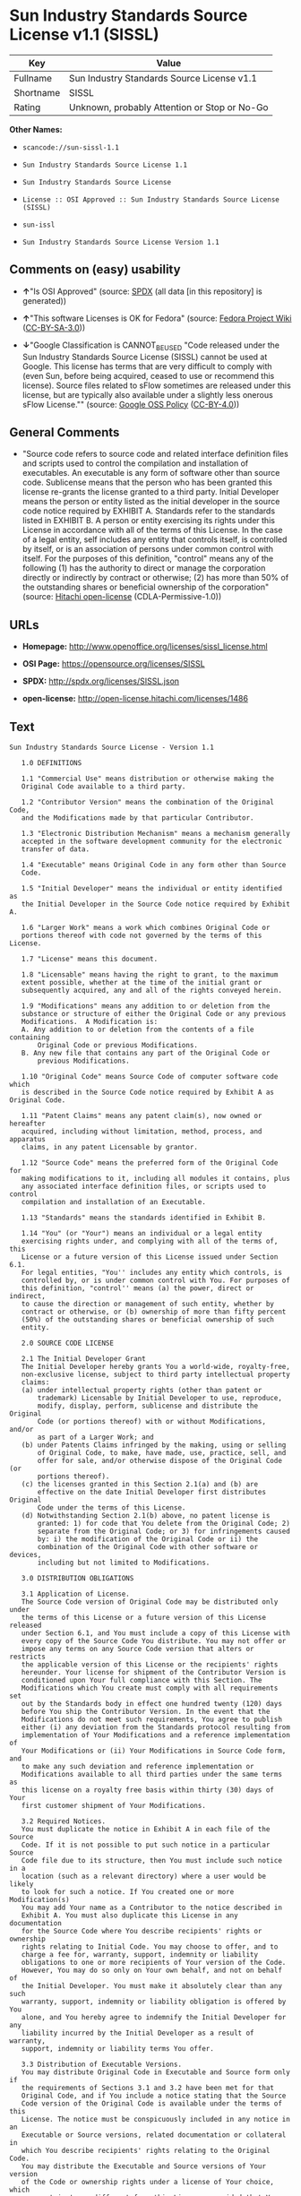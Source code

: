 * Sun Industry Standards Source License v1.1 (SISSL)

| Key         | Value                                          |
|-------------+------------------------------------------------|
| Fullname    | Sun Industry Standards Source License v1.1     |
| Shortname   | SISSL                                          |
| Rating      | Unknown, probably Attention or Stop or No-Go   |

*Other Names:*

- =scancode://sun-sissl-1.1=

- =Sun Industry Standards Source License 1.1=

- =Sun Industry Standards Source License=

- =License :: OSI Approved :: Sun Industry Standards Source License (SISSL)=

- =sun-issl=

- =Sun Industry Standards Source License Version 1.1=

** Comments on (easy) usability

- *↑*"Is OSI Approved" (source:
  [[https://spdx.org/licenses/SISSL.html][SPDX]] (all data [in this
  repository] is generated))

- *↑*"This software Licenses is OK for Fedora" (source:
  [[https://fedoraproject.org/wiki/Licensing:Main?rd=Licensing][Fedora
  Project Wiki]]
  ([[https://creativecommons.org/licenses/by-sa/3.0/legalcode][CC-BY-SA-3.0]]))

- *↓*"Google Classification is CANNOT_BE_USED "Code released under the
  Sun Industry Standards Source License (SISSL) cannot be used at
  Google. This license has terms that are very difficult to comply with
  (even Sun, before being acquired, ceased to use or recommend this
  license). Source files related to sFlow sometimes are released under
  this license, but are typically also available under a slightly less
  onerous sFlow License."" (source:
  [[https://opensource.google.com/docs/thirdparty/licenses/][Google OSS
  Policy]]
  ([[https://creativecommons.org/licenses/by/4.0/legalcode][CC-BY-4.0]]))

** General Comments

- "Source code refers to source code and related interface definition
  files and scripts used to control the compilation and installation of
  executables. An executable is any form of software other than source
  code. Sublicense means that the person who has been granted this
  license re-grants the license granted to a third party. Initial
  Developer means the person or entity listed as the initial developer
  in the source code notice required by EXHIBIT A. Standards refer to
  the standards listed in EXHIBIT B. A person or entity exercising its
  rights under this License in accordance with all of the terms of this
  License. In the case of a legal entity, self includes any entity that
  controls itself, is controlled by itself, or is an association of
  persons under common control with itself. For the purposes of this
  definition, "control" means any of the following (1) has the authority
  to direct or manage the corporation directly or indirectly by contract
  or otherwise; (2) has more than 50% of the outstanding shares or
  beneficial ownership of the corporation" (source:
  [[https://github.com/Hitachi/open-license][Hitachi open-license]]
  (CDLA-Permissive-1.0))

** URLs

- *Homepage:* http://www.openoffice.org/licenses/sissl_license.html

- *OSI Page:* https://opensource.org/licenses/SISSL

- *SPDX:* http://spdx.org/licenses/SISSL.json

- *open-license:* http://open-license.hitachi.com/licenses/1486

** Text

#+BEGIN_EXAMPLE
  Sun Industry Standards Source License - Version 1.1

     1.0 DEFINITIONS

     1.1 "Commercial Use" means distribution or otherwise making the
     Original Code available to a third party.

     1.2 "Contributor Version" means the combination of the Original Code,
     and the Modifications made by that particular Contributor.

     1.3 "Electronic Distribution Mechanism" means a mechanism generally
     accepted in the software development community for the electronic
     transfer of data.

     1.4 "Executable" means Original Code in any form other than Source
     Code.

     1.5 "Initial Developer" means the individual or entity identified as
     the Initial Developer in the Source Code notice required by Exhibit A.

     1.6 "Larger Work" means a work which combines Original Code or
     portions thereof with code not governed by the terms of this License.

     1.7 "License" means this document.

     1.8 "Licensable" means having the right to grant, to the maximum
     extent possible, whether at the time of the initial grant or
     subsequently acquired, any and all of the rights conveyed herein.

     1.9 "Modifications" means any addition to or deletion from the
     substance or structure of either the Original Code or any previous
     Modifications.  A Modification is:
     A. Any addition to or deletion from the contents of a file containing
         Original Code or previous Modifications.
     B. Any new file that contains any part of the Original Code or
         previous Modifications.

     1.10 "Original Code" means Source Code of computer software code which
     is described in the Source Code notice required by Exhibit A as Original Code.

     1.11 "Patent Claims" means any patent claim(s), now owned or hereafter
     acquired, including without limitation, method, process, and apparatus
     claims, in any patent Licensable by grantor.

     1.12 "Source Code" means the preferred form of the Original Code for
     making modifications to it, including all modules it contains, plus
     any associated interface definition files, or scripts used to control
     compilation and installation of an Executable.

     1.13 "Standards" means the standards identified in Exhibit B.

     1.14 "You" (or "Your") means an individual or a legal entity
     exercising rights under, and complying with all of the terms of, this
     License or a future version of this License issued under Section 6.1.
     For legal entities, "You'' includes any entity which controls, is
     controlled by, or is under common control with You. For purposes of
     this definition, "control'' means (a) the power, direct or indirect,
     to cause the direction or management of such entity, whether by
     contract or otherwise, or (b) ownership of more than fifty percent
     (50%) of the outstanding shares or beneficial ownership of such
     entity.

     2.0 SOURCE CODE LICENSE

     2.1 The Initial Developer Grant
     The Initial Developer hereby grants You a world-wide, royalty-free,
     non-exclusive license, subject to third party intellectual property
     claims:
     (a) under intellectual property rights (other than patent or
         trademark) Licensable by Initial Developer to use, reproduce,
         modify, display, perform, sublicense and distribute the Original
         Code (or portions thereof) with or without Modifications, and/or
         as part of a Larger Work; and
     (b) under Patents Claims infringed by the making, using or selling
         of Original Code, to make, have made, use, practice, sell, and
         offer for sale, and/or otherwise dispose of the Original Code (or
         portions thereof).
     (c) the licenses granted in this Section 2.1(a) and (b) are
         effective on the date Initial Developer first distributes Original
         Code under the terms of this License.
     (d) Notwithstanding Section 2.1(b) above, no patent license is
         granted: 1) for code that You delete from the Original Code; 2)
         separate from the Original Code; or 3) for infringements caused
         by: i) the modification of the Original Code or ii) the
         combination of the Original Code with other software or devices,
         including but not limited to Modifications.

     3.0 DISTRIBUTION OBLIGATIONS

     3.1 Application of License.
     The Source Code version of Original Code may be distributed only under
     the terms of this License or a future version of this License released
     under Section 6.1, and You must include a copy of this License with
     every copy of the Source Code You distribute. You may not offer or
     impose any terms on any Source Code version that alters or restricts
     the applicable version of this License or the recipients' rights
     hereunder. Your license for shipment of the Contributor Version is
     conditioned upon Your full compliance with this Section. The
     Modifications which You create must comply with all requirements set
     out by the Standards body in effect one hundred twenty (120) days
     before You ship the Contributor Version. In the event that the
     Modifications do not meet such requirements, You agree to publish
     either (i) any deviation from the Standards protocol resulting from
     implementation of Your Modifications and a reference implementation of
     Your Modifications or (ii) Your Modifications in Source Code form, and
     to make any such deviation and reference implementation or
     Modifications available to all third parties under the same terms as
     this license on a royalty free basis within thirty (30) days of Your
     first customer shipment of Your Modifications.

     3.2 Required Notices.
     You must duplicate the notice in Exhibit A in each file of the Source
     Code. If it is not possible to put such notice in a particular Source
     Code file due to its structure, then You must include such notice in a
     location (such as a relevant directory) where a user would be likely
     to look for such a notice. If You created one or more Modification(s)
     You may add Your name as a Contributor to the notice described in
     Exhibit A. You must also duplicate this License in any documentation
     for the Source Code where You describe recipients' rights or ownership
     rights relating to Initial Code. You may choose to offer, and to
     charge a fee for, warranty, support, indemnity or liability
     obligations to one or more recipients of Your version of the Code.
     However, You may do so only on Your own behalf, and not on behalf of
     the Initial Developer. You must make it absolutely clear than any such
     warranty, support, indemnity or liability obligation is offered by You
     alone, and You hereby agree to indemnify the Initial Developer for any
     liability incurred by the Initial Developer as a result of warranty,
     support, indemnity or liability terms You offer.

     3.3 Distribution of Executable Versions.
     You may distribute Original Code in Executable and Source form only if
     the requirements of Sections 3.1 and 3.2 have been met for that
     Original Code, and if You include a notice stating that the Source
     Code version of the Original Code is available under the terms of this
     License. The notice must be conspicuously included in any notice in an
     Executable or Source versions, related documentation or collateral in
     which You describe recipients' rights relating to the Original Code.
     You may distribute the Executable and Source versions of Your version
     of the Code or ownership rights under a license of Your choice, which
     may contain terms different from this License, provided that You are
     in compliance with the terms of this License. If You distribute the
     Executable and Source versions under a different license You must make
     it absolutely clear that any terms which differ from this License are
     offered by You alone, not by the Initial Developer. You hereby agree
     to indemnify the Initial Developer for any liability incurred by the
     Initial Developer as a result of any such terms You offer.

     3.4 Larger Works.
     You may create a Larger Work by combining Original Code with other
     code not governed by the terms of this License and distribute the
     Larger Work as a single product. In such a case, You must make sure
     the requirements of this License are fulfilled for the Original Code.

     4.0 INABILITY TO COMPLY DUE TO STATUTE OR REGULATION

     If it is impossible for You to comply with any of the terms of this
     License with respect to some or all of the Original Code due to
     statute, judicial order, or regulation then You must: (a) comply with
     the terms of this License to the maximum extent possible; and (b)
     describe the limitations and the code they affect. Such description
     must be included in the LEGAL file described in Section 3.2 and must
     be included with all distributions of the Source Code. Except to the
     extent prohibited by statute or regulation, such description must be
     sufficiently detailed for a recipient of ordinary skill to be able to
     understand it.

     5.0 APPLICATION OF THIS LICENSE

     This License applies to code to which the Initial Developer has
     attached the notice in Exhibit A and to related Modifications as set
     out in Section 3.1.

     6.0 VERSIONS OF THE LICENSE

     6.1 New Versions.
     Sun may publish revised and/or new versions of the License from time
     to time. Each version will be given a distinguishing version number.

     6.2 Effect of New Versions.
     Once Original Code has been published under a particular version of
     the License, You may always continue to use it under the terms of that
     version. You may also choose to use such Original Code under the terms
     of any subsequent version of the License published by Sun. No one
     other than Sun has the right to modify the terms applicable to
     Original Code.

     7.0 DISCLAIMER OF WARRANTY

     ORIGINAL CODE IS PROVIDED UNDER THIS LICENSE ON AN "AS IS" BASIS,
     WITHOUT WARRANTY OF ANY KIND, EITHER EXPRESSED OR IMPLIED, INCLUDING,
     WITHOUT LIMITATION, WARRANTIES THAT THE ORIGINAL CODE IS FREE OF
     DEFECTS, MERCHANTABLE, FIT FOR A PARTICULAR PURPOSE OR NON-INFRINGING.
     THE ENTIRE RISK AS TO THE QUALITY AND PERFORMANCE OF THE ORIGINAL CODE
     IS WITH YOU. SHOULD ANY ORIGINAL CODE PROVE DEFECTIVE IN ANY RESPECT,
     YOU (NOT THE INITIAL DEVELOPER) ASSUME THE COST OF ANY NECESSARY
     SERVICING, REPAIR OR CORRECTION. THIS DISCLAIMER OF WARRANTY
     CONSTITUTES AN ESSENTIAL PART OF THIS LICENSE. NO USE OF ANY ORIGINAL
     CODE IS AUTHORIZED HEREUNDER EXCEPT UNDER THIS DISCLAIMER.

     8.0 TERMINATION

     8.1 This License and the rights granted hereunder will terminate
     automatically if You fail to comply with terms herein and fail to cure
     such breach within 30 days of becoming aware of the breach. All
     sublicenses to the Original Code which are properly granted shall
     survive any termination of this License. Provisions which, by their
     nature, must remain in effect beyond the termination of this License
     shall survive.

     8.2 In the event of termination under Section 8.1 above, all end user
     license agreements (excluding distributors and resellers) which have
     been validly granted by You or any distributor hereunder prior to
     termination shall survive termination.

     9.0 LIMIT OF LIABILITY

     UNDER NO CIRCUMSTANCES AND UNDER NO LEGAL THEORY, WHETHER TORT
     (INCLUDING NEGLIGENCE), CONTRACT, OR OTHERWISE, SHALL YOU, THE INITIAL
     DEVELOPER, ANY OTHER CONTRIBUTOR, OR ANY DISTRIBUTOR OF ORIGINAL CODE,
     OR ANY SUPPLIER OF ANY OF SUCH PARTIES, BE LIABLE TO ANY PERSON FOR
     ANY INDIRECT, SPECIAL, INCIDENTAL, OR CONSEQUENTIAL DAMAGES OF ANY
     CHARACTER INCLUDING, WITHOUT LIMITATION, DAMAGES FOR LOSS OF GOODWILL,
     WORK STOPPAGE, COMPUTER FAILURE OR MALFUNCTION, OR ANY AND ALL OTHER
     COMMERCIAL DAMAGES OR LOSSES, EVEN IF SUCH PARTY SHALL HAVE BEEN
     INFORMED OF THE POSSIBILITY OF SUCH DAMAGES. THIS LIMITATION OF
     LIABILITY SHALL NOT APPLY TO LIABILITY FOR DEATH OR PERSONAL INJURY
     RESULTING FROM SUCH PARTY'S NEGLIGENCE TO THE EXTENT APPLICABLE LAW
     PROHIBITS SUCH LIMITATION. SOME JURISDICTIONS DO NOT ALLOW THE
     EXCLUSION OR LIMITATION OF INCIDENTAL OR CONSEQUENTIAL DAMAGES, SO
     THIS EXCLUSION AND LIMITATION MAY NOT APPLY TO YOU.

     10.0 U.S. GOVERNMENT END USERS

     U.S. Government: If this Software is being acquired by or on behalf of
     the U.S. Government or by a U.S. Government prime contractor or
     subcontractor (at any tier), then the Government's rights in the
     Software and accompanying documentation shall be only as set forth in
     this license; this is in accordance with 48 C.F.R. 227.7201 through
     227.7202-4 (for Department of Defense (DoD) acquisitions) and with 48
     C.F.R. 2.101 and 12.212 (for non-DoD acquisitions).

     11.0 MISCELLANEOUS

     This License represents the complete agreement concerning subject
     matter hereof. If any provision of this License is held to be
     unenforceable, such provision shall be reformed only to the extent
     necessary to make it enforceable. This License shall be governed by
     California law provisions (except to the extent applicable law, if
     any, provides otherwise), excluding its conflict-of-law provisions.
     With respect to disputes in which at least one party is a citizen of,
     or an entity chartered or registered to do business in the United
     States of America, any litigation relating to this License shall be
     subject to the jurisdiction of the Federal Courts of the Northern
     District of California, with venue lying in Santa Clara County,
     California, with the losing party responsible for costs, including
     without limitation, court costs and reasonable attorneys' fees and
     expenses. The application of the United Nations Convention on
     Contracts for the International Sale of Goods is expressly excluded.
     Any law or regulation which provides that the language of a contract
     shall be construed against the drafter shall not apply to this License.

     EXHIBIT A - Sun Standards License
  "The contents of this file are subject to the Sun Standards
  License Version 1.1 (the "License");
  You may not use this file except in compliance with the
  License. You may obtain a copy of the
  License at  .

  Software distributed under the License is distributed on
  an "AS IS" basis, WITHOUT WARRANTY OF ANY KIND, either
  express or implied. See the License for the specific
  language governing rights and limitations under the License.

  The Original Code is  .

  The Initial Developer of the Original Code is:
  Sun Microsystems, Inc..

  Portions created by:  

  are Copyright (C):  

  All Rights Reserved.

  Contributor(s):  

     EXHIBIT B - Standards

     The Standard is defined as the following:

     OpenOffice.org XML File Format Specification, located at
     http://xml.openoffice.org

     OpenOffice.org Application Programming Interface Specification,
     located at
     http://api.openoffice.org

     We welcome your feedback.
     CollabNet, Inc. CollabNet is a trademark of CollabNet, Inc.
     Sun, Sun Microsystems, the Sun Logo, Solaris, Java, StarOffice,
     StarOffice 6.0 and StarSuite 6.0 are trademarks or registered
     trademarks of Sun Microsystems, Inc., in the United States and other countries.
#+END_EXAMPLE

--------------

** Raw Data

*** Facts

- LicenseName

- [[https://spdx.org/licenses/SISSL.html][SPDX]] (all data [in this
  repository] is generated)

- [[https://github.com/nexB/scancode-toolkit/blob/develop/src/licensedcode/data/licenses/sun-sissl-1.1.yml][Scancode]]
  (CC0-1.0)

- [[https://fedoraproject.org/wiki/Licensing:Main?rd=Licensing][Fedora
  Project Wiki]]
  ([[https://creativecommons.org/licenses/by-sa/3.0/legalcode][CC-BY-SA-3.0]])

- [[https://opensource.org/licenses/][OpenSourceInitiative]]
  ([[https://creativecommons.org/licenses/by/4.0/legalcode][CC-BY-4.0]])

- [[https://opensource.google.com/docs/thirdparty/licenses/][Google OSS
  Policy]]
  ([[https://creativecommons.org/licenses/by/4.0/legalcode][CC-BY-4.0]])

- [[https://github.com/okfn/licenses/blob/master/licenses.csv][Open
  Knowledge International]]
  ([[https://opendatacommons.org/licenses/pddl/1-0/][PDDL-1.0]])

- [[https://github.com/Hitachi/open-license][Hitachi open-license]]
  (CDLA-Permissive-1.0)

*** Raw JSON

#+BEGIN_EXAMPLE
  {
      "__impliedNames": [
          "SISSL",
          "Sun Industry Standards Source License v1.1",
          "scancode://sun-sissl-1.1",
          "Sun Industry Standards Source License 1.1",
          "Sun Industry Standards Source License",
          "License :: OSI Approved :: Sun Industry Standards Source License (SISSL)",
          "sun-issl",
          "Sun Industry Standards Source License Version 1.1"
      ],
      "__impliedId": "SISSL",
      "__isFsfFree": true,
      "__impliedAmbiguousNames": [
          "SISSL"
      ],
      "__impliedComments": [
          [
              "Hitachi open-license",
              [
                  "Source code refers to source code and related interface definition files and scripts used to control the compilation and installation of executables. An executable is any form of software other than source code. Sublicense means that the person who has been granted this license re-grants the license granted to a third party. Initial Developer means the person or entity listed as the initial developer in the source code notice required by EXHIBIT A. Standards refer to the standards listed in EXHIBIT B. A person or entity exercising its rights under this License in accordance with all of the terms of this License. In the case of a legal entity, self includes any entity that controls itself, is controlled by itself, or is an association of persons under common control with itself. For the purposes of this definition, \"control\" means any of the following (1) has the authority to direct or manage the corporation directly or indirectly by contract or otherwise; (2) has more than 50% of the outstanding shares or beneficial ownership of the corporation"
              ]
          ]
      ],
      "facts": {
          "Open Knowledge International": {
              "is_generic": null,
              "legacy_ids": [
                  "sun-issl"
              ],
              "status": "retired",
              "domain_software": true,
              "url": "https://opensource.org/licenses/SISSL",
              "maintainer": "",
              "od_conformance": "not reviewed",
              "_sourceURL": "https://github.com/okfn/licenses/blob/master/licenses.csv",
              "domain_data": false,
              "osd_conformance": "approved",
              "id": "SISSL",
              "title": "Sun Industry Standards Source License 1.1",
              "_implications": {
                  "__impliedNames": [
                      "SISSL",
                      "Sun Industry Standards Source License 1.1",
                      "sun-issl"
                  ],
                  "__impliedId": "SISSL",
                  "__impliedURLs": [
                      [
                          null,
                          "https://opensource.org/licenses/SISSL"
                      ]
                  ]
              },
              "domain_content": false
          },
          "LicenseName": {
              "implications": {
                  "__impliedNames": [
                      "SISSL"
                  ],
                  "__impliedId": "SISSL"
              },
              "shortname": "SISSL",
              "otherNames": []
          },
          "SPDX": {
              "isSPDXLicenseDeprecated": false,
              "spdxFullName": "Sun Industry Standards Source License v1.1",
              "spdxDetailsURL": "http://spdx.org/licenses/SISSL.json",
              "_sourceURL": "https://spdx.org/licenses/SISSL.html",
              "spdxLicIsOSIApproved": true,
              "spdxSeeAlso": [
                  "http://www.openoffice.org/licenses/sissl_license.html",
                  "https://opensource.org/licenses/SISSL"
              ],
              "_implications": {
                  "__impliedNames": [
                      "SISSL",
                      "Sun Industry Standards Source License v1.1"
                  ],
                  "__impliedId": "SISSL",
                  "__impliedJudgement": [
                      [
                          "SPDX",
                          {
                              "tag": "PositiveJudgement",
                              "contents": "Is OSI Approved"
                          }
                      ]
                  ],
                  "__isOsiApproved": true,
                  "__impliedURLs": [
                      [
                          "SPDX",
                          "http://spdx.org/licenses/SISSL.json"
                      ],
                      [
                          null,
                          "http://www.openoffice.org/licenses/sissl_license.html"
                      ],
                      [
                          null,
                          "https://opensource.org/licenses/SISSL"
                      ]
                  ]
              },
              "spdxLicenseId": "SISSL"
          },
          "Fedora Project Wiki": {
              "GPLv2 Compat?": "NO",
              "rating": "Good",
              "Upstream URL": "http://www.openoffice.org/licenses/sissl_license.html",
              "GPLv3 Compat?": null,
              "Short Name": "SISSL",
              "licenseType": "license",
              "_sourceURL": "https://fedoraproject.org/wiki/Licensing:Main?rd=Licensing",
              "Full Name": "Sun Industry Standards Source License",
              "FSF Free?": "Yes",
              "_implications": {
                  "__impliedNames": [
                      "Sun Industry Standards Source License"
                  ],
                  "__isFsfFree": true,
                  "__impliedAmbiguousNames": [
                      "SISSL"
                  ],
                  "__impliedJudgement": [
                      [
                          "Fedora Project Wiki",
                          {
                              "tag": "PositiveJudgement",
                              "contents": "This software Licenses is OK for Fedora"
                          }
                      ]
                  ]
              }
          },
          "Scancode": {
              "otherUrls": [
                  "http://opensource.org/licenses/SISSL",
                  "https://opensource.org/licenses/SISSL"
              ],
              "homepageUrl": "http://www.openoffice.org/licenses/sissl_license.html",
              "shortName": "Sun Industry Standards Source License 1.1",
              "textUrls": null,
              "text": "Sun Industry Standards Source License - Version 1.1\n\n   1.0 DEFINITIONS\n\n   1.1 \"Commercial Use\" means distribution or otherwise making the\n   Original Code available to a third party.\n\n   1.2 \"Contributor Version\" means the combination of the Original Code,\n   and the Modifications made by that particular Contributor.\n\n   1.3 \"Electronic Distribution Mechanism\" means a mechanism generally\n   accepted in the software development community for the electronic\n   transfer of data.\n\n   1.4 \"Executable\" means Original Code in any form other than Source\n   Code.\n\n   1.5 \"Initial Developer\" means the individual or entity identified as\n   the Initial Developer in the Source Code notice required by Exhibit A.\n\n   1.6 \"Larger Work\" means a work which combines Original Code or\n   portions thereof with code not governed by the terms of this License.\n\n   1.7 \"License\" means this document.\n\n   1.8 \"Licensable\" means having the right to grant, to the maximum\n   extent possible, whether at the time of the initial grant or\n   subsequently acquired, any and all of the rights conveyed herein.\n\n   1.9 \"Modifications\" means any addition to or deletion from the\n   substance or structure of either the Original Code or any previous\n   Modifications.  A Modification is:\n   A. Any addition to or deletion from the contents of a file containing\n       Original Code or previous Modifications.\n   B. Any new file that contains any part of the Original Code or\n       previous Modifications.\n\n   1.10 \"Original Code\" means Source Code of computer software code which\n   is described in the Source Code notice required by Exhibit A as Original Code.\n\n   1.11 \"Patent Claims\" means any patent claim(s), now owned or hereafter\n   acquired, including without limitation, method, process, and apparatus\n   claims, in any patent Licensable by grantor.\n\n   1.12 \"Source Code\" means the preferred form of the Original Code for\n   making modifications to it, including all modules it contains, plus\n   any associated interface definition files, or scripts used to control\n   compilation and installation of an Executable.\n\n   1.13 \"Standards\" means the standards identified in Exhibit B.\n\n   1.14 \"You\" (or \"Your\") means an individual or a legal entity\n   exercising rights under, and complying with all of the terms of, this\n   License or a future version of this License issued under Section 6.1.\n   For legal entities, \"You'' includes any entity which controls, is\n   controlled by, or is under common control with You. For purposes of\n   this definition, \"control'' means (a) the power, direct or indirect,\n   to cause the direction or management of such entity, whether by\n   contract or otherwise, or (b) ownership of more than fifty percent\n   (50%) of the outstanding shares or beneficial ownership of such\n   entity.\n\n   2.0 SOURCE CODE LICENSE\n\n   2.1 The Initial Developer Grant\n   The Initial Developer hereby grants You a world-wide, royalty-free,\n   non-exclusive license, subject to third party intellectual property\n   claims:\n   (a) under intellectual property rights (other than patent or\n       trademark) Licensable by Initial Developer to use, reproduce,\n       modify, display, perform, sublicense and distribute the Original\n       Code (or portions thereof) with or without Modifications, and/or\n       as part of a Larger Work; and\n   (b) under Patents Claims infringed by the making, using or selling\n       of Original Code, to make, have made, use, practice, sell, and\n       offer for sale, and/or otherwise dispose of the Original Code (or\n       portions thereof).\n   (c) the licenses granted in this Section 2.1(a) and (b) are\n       effective on the date Initial Developer first distributes Original\n       Code under the terms of this License.\n   (d) Notwithstanding Section 2.1(b) above, no patent license is\n       granted: 1) for code that You delete from the Original Code; 2)\n       separate from the Original Code; or 3) for infringements caused\n       by: i) the modification of the Original Code or ii) the\n       combination of the Original Code with other software or devices,\n       including but not limited to Modifications.\n\n   3.0 DISTRIBUTION OBLIGATIONS\n\n   3.1 Application of License.\n   The Source Code version of Original Code may be distributed only under\n   the terms of this License or a future version of this License released\n   under Section 6.1, and You must include a copy of this License with\n   every copy of the Source Code You distribute. You may not offer or\n   impose any terms on any Source Code version that alters or restricts\n   the applicable version of this License or the recipients' rights\n   hereunder. Your license for shipment of the Contributor Version is\n   conditioned upon Your full compliance with this Section. The\n   Modifications which You create must comply with all requirements set\n   out by the Standards body in effect one hundred twenty (120) days\n   before You ship the Contributor Version. In the event that the\n   Modifications do not meet such requirements, You agree to publish\n   either (i) any deviation from the Standards protocol resulting from\n   implementation of Your Modifications and a reference implementation of\n   Your Modifications or (ii) Your Modifications in Source Code form, and\n   to make any such deviation and reference implementation or\n   Modifications available to all third parties under the same terms as\n   this license on a royalty free basis within thirty (30) days of Your\n   first customer shipment of Your Modifications.\n\n   3.2 Required Notices.\n   You must duplicate the notice in Exhibit A in each file of the Source\n   Code. If it is not possible to put such notice in a particular Source\n   Code file due to its structure, then You must include such notice in a\n   location (such as a relevant directory) where a user would be likely\n   to look for such a notice. If You created one or more Modification(s)\n   You may add Your name as a Contributor to the notice described in\n   Exhibit A. You must also duplicate this License in any documentation\n   for the Source Code where You describe recipients' rights or ownership\n   rights relating to Initial Code. You may choose to offer, and to\n   charge a fee for, warranty, support, indemnity or liability\n   obligations to one or more recipients of Your version of the Code.\n   However, You may do so only on Your own behalf, and not on behalf of\n   the Initial Developer. You must make it absolutely clear than any such\n   warranty, support, indemnity or liability obligation is offered by You\n   alone, and You hereby agree to indemnify the Initial Developer for any\n   liability incurred by the Initial Developer as a result of warranty,\n   support, indemnity or liability terms You offer.\n\n   3.3 Distribution of Executable Versions.\n   You may distribute Original Code in Executable and Source form only if\n   the requirements of Sections 3.1 and 3.2 have been met for that\n   Original Code, and if You include a notice stating that the Source\n   Code version of the Original Code is available under the terms of this\n   License. The notice must be conspicuously included in any notice in an\n   Executable or Source versions, related documentation or collateral in\n   which You describe recipients' rights relating to the Original Code.\n   You may distribute the Executable and Source versions of Your version\n   of the Code or ownership rights under a license of Your choice, which\n   may contain terms different from this License, provided that You are\n   in compliance with the terms of this License. If You distribute the\n   Executable and Source versions under a different license You must make\n   it absolutely clear that any terms which differ from this License are\n   offered by You alone, not by the Initial Developer. You hereby agree\n   to indemnify the Initial Developer for any liability incurred by the\n   Initial Developer as a result of any such terms You offer.\n\n   3.4 Larger Works.\n   You may create a Larger Work by combining Original Code with other\n   code not governed by the terms of this License and distribute the\n   Larger Work as a single product. In such a case, You must make sure\n   the requirements of this License are fulfilled for the Original Code.\n\n   4.0 INABILITY TO COMPLY DUE TO STATUTE OR REGULATION\n\n   If it is impossible for You to comply with any of the terms of this\n   License with respect to some or all of the Original Code due to\n   statute, judicial order, or regulation then You must: (a) comply with\n   the terms of this License to the maximum extent possible; and (b)\n   describe the limitations and the code they affect. Such description\n   must be included in the LEGAL file described in Section 3.2 and must\n   be included with all distributions of the Source Code. Except to the\n   extent prohibited by statute or regulation, such description must be\n   sufficiently detailed for a recipient of ordinary skill to be able to\n   understand it.\n\n   5.0 APPLICATION OF THIS LICENSE\n\n   This License applies to code to which the Initial Developer has\n   attached the notice in Exhibit A and to related Modifications as set\n   out in Section 3.1.\n\n   6.0 VERSIONS OF THE LICENSE\n\n   6.1 New Versions.\n   Sun may publish revised and/or new versions of the License from time\n   to time. Each version will be given a distinguishing version number.\n\n   6.2 Effect of New Versions.\n   Once Original Code has been published under a particular version of\n   the License, You may always continue to use it under the terms of that\n   version. You may also choose to use such Original Code under the terms\n   of any subsequent version of the License published by Sun. No one\n   other than Sun has the right to modify the terms applicable to\n   Original Code.\n\n   7.0 DISCLAIMER OF WARRANTY\n\n   ORIGINAL CODE IS PROVIDED UNDER THIS LICENSE ON AN \"AS IS\" BASIS,\n   WITHOUT WARRANTY OF ANY KIND, EITHER EXPRESSED OR IMPLIED, INCLUDING,\n   WITHOUT LIMITATION, WARRANTIES THAT THE ORIGINAL CODE IS FREE OF\n   DEFECTS, MERCHANTABLE, FIT FOR A PARTICULAR PURPOSE OR NON-INFRINGING.\n   THE ENTIRE RISK AS TO THE QUALITY AND PERFORMANCE OF THE ORIGINAL CODE\n   IS WITH YOU. SHOULD ANY ORIGINAL CODE PROVE DEFECTIVE IN ANY RESPECT,\n   YOU (NOT THE INITIAL DEVELOPER) ASSUME THE COST OF ANY NECESSARY\n   SERVICING, REPAIR OR CORRECTION. THIS DISCLAIMER OF WARRANTY\n   CONSTITUTES AN ESSENTIAL PART OF THIS LICENSE. NO USE OF ANY ORIGINAL\n   CODE IS AUTHORIZED HEREUNDER EXCEPT UNDER THIS DISCLAIMER.\n\n   8.0 TERMINATION\n\n   8.1 This License and the rights granted hereunder will terminate\n   automatically if You fail to comply with terms herein and fail to cure\n   such breach within 30 days of becoming aware of the breach. All\n   sublicenses to the Original Code which are properly granted shall\n   survive any termination of this License. Provisions which, by their\n   nature, must remain in effect beyond the termination of this License\n   shall survive.\n\n   8.2 In the event of termination under Section 8.1 above, all end user\n   license agreements (excluding distributors and resellers) which have\n   been validly granted by You or any distributor hereunder prior to\n   termination shall survive termination.\n\n   9.0 LIMIT OF LIABILITY\n\n   UNDER NO CIRCUMSTANCES AND UNDER NO LEGAL THEORY, WHETHER TORT\n   (INCLUDING NEGLIGENCE), CONTRACT, OR OTHERWISE, SHALL YOU, THE INITIAL\n   DEVELOPER, ANY OTHER CONTRIBUTOR, OR ANY DISTRIBUTOR OF ORIGINAL CODE,\n   OR ANY SUPPLIER OF ANY OF SUCH PARTIES, BE LIABLE TO ANY PERSON FOR\n   ANY INDIRECT, SPECIAL, INCIDENTAL, OR CONSEQUENTIAL DAMAGES OF ANY\n   CHARACTER INCLUDING, WITHOUT LIMITATION, DAMAGES FOR LOSS OF GOODWILL,\n   WORK STOPPAGE, COMPUTER FAILURE OR MALFUNCTION, OR ANY AND ALL OTHER\n   COMMERCIAL DAMAGES OR LOSSES, EVEN IF SUCH PARTY SHALL HAVE BEEN\n   INFORMED OF THE POSSIBILITY OF SUCH DAMAGES. THIS LIMITATION OF\n   LIABILITY SHALL NOT APPLY TO LIABILITY FOR DEATH OR PERSONAL INJURY\n   RESULTING FROM SUCH PARTY'S NEGLIGENCE TO THE EXTENT APPLICABLE LAW\n   PROHIBITS SUCH LIMITATION. SOME JURISDICTIONS DO NOT ALLOW THE\n   EXCLUSION OR LIMITATION OF INCIDENTAL OR CONSEQUENTIAL DAMAGES, SO\n   THIS EXCLUSION AND LIMITATION MAY NOT APPLY TO YOU.\n\n   10.0 U.S. GOVERNMENT END USERS\n\n   U.S. Government: If this Software is being acquired by or on behalf of\n   the U.S. Government or by a U.S. Government prime contractor or\n   subcontractor (at any tier), then the Government's rights in the\n   Software and accompanying documentation shall be only as set forth in\n   this license; this is in accordance with 48 C.F.R. 227.7201 through\n   227.7202-4 (for Department of Defense (DoD) acquisitions) and with 48\n   C.F.R. 2.101 and 12.212 (for non-DoD acquisitions).\n\n   11.0 MISCELLANEOUS\n\n   This License represents the complete agreement concerning subject\n   matter hereof. If any provision of this License is held to be\n   unenforceable, such provision shall be reformed only to the extent\n   necessary to make it enforceable. This License shall be governed by\n   California law provisions (except to the extent applicable law, if\n   any, provides otherwise), excluding its conflict-of-law provisions.\n   With respect to disputes in which at least one party is a citizen of,\n   or an entity chartered or registered to do business in the United\n   States of America, any litigation relating to this License shall be\n   subject to the jurisdiction of the Federal Courts of the Northern\n   District of California, with venue lying in Santa Clara County,\n   California, with the losing party responsible for costs, including\n   without limitation, court costs and reasonable attorneys' fees and\n   expenses. The application of the United Nations Convention on\n   Contracts for the International Sale of Goods is expressly excluded.\n   Any law or regulation which provides that the language of a contract\n   shall be construed against the drafter shall not apply to this License.\n\n   EXHIBIT A - Sun Standards License\n\"The contents of this file are subject to the Sun Standards\nLicense Version 1.1 (the \"License\");\nYou may not use this file except in compliance with the\nLicense. You may obtain a copy of the\nLicense at  .\n\nSoftware distributed under the License is distributed on\nan \"AS IS\" basis, WITHOUT WARRANTY OF ANY KIND, either\nexpress or implied. See the License for the specific\nlanguage governing rights and limitations under the License.\n\nThe Original Code is  .\n\nThe Initial Developer of the Original Code is:\nSun Microsystems, Inc..\n\nPortions created by:  \n\nare Copyright (C):  \n\nAll Rights Reserved.\n\nContributor(s):  \n\n   EXHIBIT B - Standards\n\n   The Standard is defined as the following:\n\n   OpenOffice.org XML File Format Specification, located at\n   http://xml.openoffice.org\n\n   OpenOffice.org Application Programming Interface Specification,\n   located at\n   http://api.openoffice.org\n\n   We welcome your feedback.\n   CollabNet, Inc. CollabNet is a trademark of CollabNet, Inc.\n   Sun, Sun Microsystems, the Sun Logo, Solaris, Java, StarOffice,\n   StarOffice 6.0 and StarSuite 6.0 are trademarks or registered\n   trademarks of Sun Microsystems, Inc., in the United States and other countries.",
              "category": "Proprietary Free",
              "osiUrl": null,
              "owner": "Oracle (Sun)",
              "_sourceURL": "https://github.com/nexB/scancode-toolkit/blob/develop/src/licensedcode/data/licenses/sun-sissl-1.1.yml",
              "key": "sun-sissl-1.1",
              "name": "Sun Industry Standards Source License 1.1",
              "spdxId": "SISSL",
              "notes": null,
              "_implications": {
                  "__impliedNames": [
                      "scancode://sun-sissl-1.1",
                      "Sun Industry Standards Source License 1.1",
                      "SISSL"
                  ],
                  "__impliedId": "SISSL",
                  "__impliedText": "Sun Industry Standards Source License - Version 1.1\n\n   1.0 DEFINITIONS\n\n   1.1 \"Commercial Use\" means distribution or otherwise making the\n   Original Code available to a third party.\n\n   1.2 \"Contributor Version\" means the combination of the Original Code,\n   and the Modifications made by that particular Contributor.\n\n   1.3 \"Electronic Distribution Mechanism\" means a mechanism generally\n   accepted in the software development community for the electronic\n   transfer of data.\n\n   1.4 \"Executable\" means Original Code in any form other than Source\n   Code.\n\n   1.5 \"Initial Developer\" means the individual or entity identified as\n   the Initial Developer in the Source Code notice required by Exhibit A.\n\n   1.6 \"Larger Work\" means a work which combines Original Code or\n   portions thereof with code not governed by the terms of this License.\n\n   1.7 \"License\" means this document.\n\n   1.8 \"Licensable\" means having the right to grant, to the maximum\n   extent possible, whether at the time of the initial grant or\n   subsequently acquired, any and all of the rights conveyed herein.\n\n   1.9 \"Modifications\" means any addition to or deletion from the\n   substance or structure of either the Original Code or any previous\n   Modifications.  A Modification is:\n   A. Any addition to or deletion from the contents of a file containing\n       Original Code or previous Modifications.\n   B. Any new file that contains any part of the Original Code or\n       previous Modifications.\n\n   1.10 \"Original Code\" means Source Code of computer software code which\n   is described in the Source Code notice required by Exhibit A as Original Code.\n\n   1.11 \"Patent Claims\" means any patent claim(s), now owned or hereafter\n   acquired, including without limitation, method, process, and apparatus\n   claims, in any patent Licensable by grantor.\n\n   1.12 \"Source Code\" means the preferred form of the Original Code for\n   making modifications to it, including all modules it contains, plus\n   any associated interface definition files, or scripts used to control\n   compilation and installation of an Executable.\n\n   1.13 \"Standards\" means the standards identified in Exhibit B.\n\n   1.14 \"You\" (or \"Your\") means an individual or a legal entity\n   exercising rights under, and complying with all of the terms of, this\n   License or a future version of this License issued under Section 6.1.\n   For legal entities, \"You'' includes any entity which controls, is\n   controlled by, or is under common control with You. For purposes of\n   this definition, \"control'' means (a) the power, direct or indirect,\n   to cause the direction or management of such entity, whether by\n   contract or otherwise, or (b) ownership of more than fifty percent\n   (50%) of the outstanding shares or beneficial ownership of such\n   entity.\n\n   2.0 SOURCE CODE LICENSE\n\n   2.1 The Initial Developer Grant\n   The Initial Developer hereby grants You a world-wide, royalty-free,\n   non-exclusive license, subject to third party intellectual property\n   claims:\n   (a) under intellectual property rights (other than patent or\n       trademark) Licensable by Initial Developer to use, reproduce,\n       modify, display, perform, sublicense and distribute the Original\n       Code (or portions thereof) with or without Modifications, and/or\n       as part of a Larger Work; and\n   (b) under Patents Claims infringed by the making, using or selling\n       of Original Code, to make, have made, use, practice, sell, and\n       offer for sale, and/or otherwise dispose of the Original Code (or\n       portions thereof).\n   (c) the licenses granted in this Section 2.1(a) and (b) are\n       effective on the date Initial Developer first distributes Original\n       Code under the terms of this License.\n   (d) Notwithstanding Section 2.1(b) above, no patent license is\n       granted: 1) for code that You delete from the Original Code; 2)\n       separate from the Original Code; or 3) for infringements caused\n       by: i) the modification of the Original Code or ii) the\n       combination of the Original Code with other software or devices,\n       including but not limited to Modifications.\n\n   3.0 DISTRIBUTION OBLIGATIONS\n\n   3.1 Application of License.\n   The Source Code version of Original Code may be distributed only under\n   the terms of this License or a future version of this License released\n   under Section 6.1, and You must include a copy of this License with\n   every copy of the Source Code You distribute. You may not offer or\n   impose any terms on any Source Code version that alters or restricts\n   the applicable version of this License or the recipients' rights\n   hereunder. Your license for shipment of the Contributor Version is\n   conditioned upon Your full compliance with this Section. The\n   Modifications which You create must comply with all requirements set\n   out by the Standards body in effect one hundred twenty (120) days\n   before You ship the Contributor Version. In the event that the\n   Modifications do not meet such requirements, You agree to publish\n   either (i) any deviation from the Standards protocol resulting from\n   implementation of Your Modifications and a reference implementation of\n   Your Modifications or (ii) Your Modifications in Source Code form, and\n   to make any such deviation and reference implementation or\n   Modifications available to all third parties under the same terms as\n   this license on a royalty free basis within thirty (30) days of Your\n   first customer shipment of Your Modifications.\n\n   3.2 Required Notices.\n   You must duplicate the notice in Exhibit A in each file of the Source\n   Code. If it is not possible to put such notice in a particular Source\n   Code file due to its structure, then You must include such notice in a\n   location (such as a relevant directory) where a user would be likely\n   to look for such a notice. If You created one or more Modification(s)\n   You may add Your name as a Contributor to the notice described in\n   Exhibit A. You must also duplicate this License in any documentation\n   for the Source Code where You describe recipients' rights or ownership\n   rights relating to Initial Code. You may choose to offer, and to\n   charge a fee for, warranty, support, indemnity or liability\n   obligations to one or more recipients of Your version of the Code.\n   However, You may do so only on Your own behalf, and not on behalf of\n   the Initial Developer. You must make it absolutely clear than any such\n   warranty, support, indemnity or liability obligation is offered by You\n   alone, and You hereby agree to indemnify the Initial Developer for any\n   liability incurred by the Initial Developer as a result of warranty,\n   support, indemnity or liability terms You offer.\n\n   3.3 Distribution of Executable Versions.\n   You may distribute Original Code in Executable and Source form only if\n   the requirements of Sections 3.1 and 3.2 have been met for that\n   Original Code, and if You include a notice stating that the Source\n   Code version of the Original Code is available under the terms of this\n   License. The notice must be conspicuously included in any notice in an\n   Executable or Source versions, related documentation or collateral in\n   which You describe recipients' rights relating to the Original Code.\n   You may distribute the Executable and Source versions of Your version\n   of the Code or ownership rights under a license of Your choice, which\n   may contain terms different from this License, provided that You are\n   in compliance with the terms of this License. If You distribute the\n   Executable and Source versions under a different license You must make\n   it absolutely clear that any terms which differ from this License are\n   offered by You alone, not by the Initial Developer. You hereby agree\n   to indemnify the Initial Developer for any liability incurred by the\n   Initial Developer as a result of any such terms You offer.\n\n   3.4 Larger Works.\n   You may create a Larger Work by combining Original Code with other\n   code not governed by the terms of this License and distribute the\n   Larger Work as a single product. In such a case, You must make sure\n   the requirements of this License are fulfilled for the Original Code.\n\n   4.0 INABILITY TO COMPLY DUE TO STATUTE OR REGULATION\n\n   If it is impossible for You to comply with any of the terms of this\n   License with respect to some or all of the Original Code due to\n   statute, judicial order, or regulation then You must: (a) comply with\n   the terms of this License to the maximum extent possible; and (b)\n   describe the limitations and the code they affect. Such description\n   must be included in the LEGAL file described in Section 3.2 and must\n   be included with all distributions of the Source Code. Except to the\n   extent prohibited by statute or regulation, such description must be\n   sufficiently detailed for a recipient of ordinary skill to be able to\n   understand it.\n\n   5.0 APPLICATION OF THIS LICENSE\n\n   This License applies to code to which the Initial Developer has\n   attached the notice in Exhibit A and to related Modifications as set\n   out in Section 3.1.\n\n   6.0 VERSIONS OF THE LICENSE\n\n   6.1 New Versions.\n   Sun may publish revised and/or new versions of the License from time\n   to time. Each version will be given a distinguishing version number.\n\n   6.2 Effect of New Versions.\n   Once Original Code has been published under a particular version of\n   the License, You may always continue to use it under the terms of that\n   version. You may also choose to use such Original Code under the terms\n   of any subsequent version of the License published by Sun. No one\n   other than Sun has the right to modify the terms applicable to\n   Original Code.\n\n   7.0 DISCLAIMER OF WARRANTY\n\n   ORIGINAL CODE IS PROVIDED UNDER THIS LICENSE ON AN \"AS IS\" BASIS,\n   WITHOUT WARRANTY OF ANY KIND, EITHER EXPRESSED OR IMPLIED, INCLUDING,\n   WITHOUT LIMITATION, WARRANTIES THAT THE ORIGINAL CODE IS FREE OF\n   DEFECTS, MERCHANTABLE, FIT FOR A PARTICULAR PURPOSE OR NON-INFRINGING.\n   THE ENTIRE RISK AS TO THE QUALITY AND PERFORMANCE OF THE ORIGINAL CODE\n   IS WITH YOU. SHOULD ANY ORIGINAL CODE PROVE DEFECTIVE IN ANY RESPECT,\n   YOU (NOT THE INITIAL DEVELOPER) ASSUME THE COST OF ANY NECESSARY\n   SERVICING, REPAIR OR CORRECTION. THIS DISCLAIMER OF WARRANTY\n   CONSTITUTES AN ESSENTIAL PART OF THIS LICENSE. NO USE OF ANY ORIGINAL\n   CODE IS AUTHORIZED HEREUNDER EXCEPT UNDER THIS DISCLAIMER.\n\n   8.0 TERMINATION\n\n   8.1 This License and the rights granted hereunder will terminate\n   automatically if You fail to comply with terms herein and fail to cure\n   such breach within 30 days of becoming aware of the breach. All\n   sublicenses to the Original Code which are properly granted shall\n   survive any termination of this License. Provisions which, by their\n   nature, must remain in effect beyond the termination of this License\n   shall survive.\n\n   8.2 In the event of termination under Section 8.1 above, all end user\n   license agreements (excluding distributors and resellers) which have\n   been validly granted by You or any distributor hereunder prior to\n   termination shall survive termination.\n\n   9.0 LIMIT OF LIABILITY\n\n   UNDER NO CIRCUMSTANCES AND UNDER NO LEGAL THEORY, WHETHER TORT\n   (INCLUDING NEGLIGENCE), CONTRACT, OR OTHERWISE, SHALL YOU, THE INITIAL\n   DEVELOPER, ANY OTHER CONTRIBUTOR, OR ANY DISTRIBUTOR OF ORIGINAL CODE,\n   OR ANY SUPPLIER OF ANY OF SUCH PARTIES, BE LIABLE TO ANY PERSON FOR\n   ANY INDIRECT, SPECIAL, INCIDENTAL, OR CONSEQUENTIAL DAMAGES OF ANY\n   CHARACTER INCLUDING, WITHOUT LIMITATION, DAMAGES FOR LOSS OF GOODWILL,\n   WORK STOPPAGE, COMPUTER FAILURE OR MALFUNCTION, OR ANY AND ALL OTHER\n   COMMERCIAL DAMAGES OR LOSSES, EVEN IF SUCH PARTY SHALL HAVE BEEN\n   INFORMED OF THE POSSIBILITY OF SUCH DAMAGES. THIS LIMITATION OF\n   LIABILITY SHALL NOT APPLY TO LIABILITY FOR DEATH OR PERSONAL INJURY\n   RESULTING FROM SUCH PARTY'S NEGLIGENCE TO THE EXTENT APPLICABLE LAW\n   PROHIBITS SUCH LIMITATION. SOME JURISDICTIONS DO NOT ALLOW THE\n   EXCLUSION OR LIMITATION OF INCIDENTAL OR CONSEQUENTIAL DAMAGES, SO\n   THIS EXCLUSION AND LIMITATION MAY NOT APPLY TO YOU.\n\n   10.0 U.S. GOVERNMENT END USERS\n\n   U.S. Government: If this Software is being acquired by or on behalf of\n   the U.S. Government or by a U.S. Government prime contractor or\n   subcontractor (at any tier), then the Government's rights in the\n   Software and accompanying documentation shall be only as set forth in\n   this license; this is in accordance with 48 C.F.R. 227.7201 through\n   227.7202-4 (for Department of Defense (DoD) acquisitions) and with 48\n   C.F.R. 2.101 and 12.212 (for non-DoD acquisitions).\n\n   11.0 MISCELLANEOUS\n\n   This License represents the complete agreement concerning subject\n   matter hereof. If any provision of this License is held to be\n   unenforceable, such provision shall be reformed only to the extent\n   necessary to make it enforceable. This License shall be governed by\n   California law provisions (except to the extent applicable law, if\n   any, provides otherwise), excluding its conflict-of-law provisions.\n   With respect to disputes in which at least one party is a citizen of,\n   or an entity chartered or registered to do business in the United\n   States of America, any litigation relating to this License shall be\n   subject to the jurisdiction of the Federal Courts of the Northern\n   District of California, with venue lying in Santa Clara County,\n   California, with the losing party responsible for costs, including\n   without limitation, court costs and reasonable attorneys' fees and\n   expenses. The application of the United Nations Convention on\n   Contracts for the International Sale of Goods is expressly excluded.\n   Any law or regulation which provides that the language of a contract\n   shall be construed against the drafter shall not apply to this License.\n\n   EXHIBIT A - Sun Standards License\n\"The contents of this file are subject to the Sun Standards\nLicense Version 1.1 (the \"License\");\nYou may not use this file except in compliance with the\nLicense. You may obtain a copy of the\nLicense at  .\n\nSoftware distributed under the License is distributed on\nan \"AS IS\" basis, WITHOUT WARRANTY OF ANY KIND, either\nexpress or implied. See the License for the specific\nlanguage governing rights and limitations under the License.\n\nThe Original Code is  .\n\nThe Initial Developer of the Original Code is:\nSun Microsystems, Inc..\n\nPortions created by:  \n\nare Copyright (C):  \n\nAll Rights Reserved.\n\nContributor(s):  \n\n   EXHIBIT B - Standards\n\n   The Standard is defined as the following:\n\n   OpenOffice.org XML File Format Specification, located at\n   http://xml.openoffice.org\n\n   OpenOffice.org Application Programming Interface Specification,\n   located at\n   http://api.openoffice.org\n\n   We welcome your feedback.\n   CollabNet, Inc. CollabNet is a trademark of CollabNet, Inc.\n   Sun, Sun Microsystems, the Sun Logo, Solaris, Java, StarOffice,\n   StarOffice 6.0 and StarSuite 6.0 are trademarks or registered\n   trademarks of Sun Microsystems, Inc., in the United States and other countries.",
                  "__impliedURLs": [
                      [
                          "Homepage",
                          "http://www.openoffice.org/licenses/sissl_license.html"
                      ],
                      [
                          null,
                          "http://opensource.org/licenses/SISSL"
                      ],
                      [
                          null,
                          "https://opensource.org/licenses/SISSL"
                      ]
                  ]
              }
          },
          "Hitachi open-license": {
              "notices": [
                  {
                      "content": "If you are unable to comply with any provision of such license by law, court order, or regulation, you will comply with the terms of such license to the maximum extent possible. It also explains the limited scope of compliance and the code affected by it.",
                      "description": "The description must be described in sufficient detail in the LEGAL, and the LEGAL must be included in all source code distributed."
                  },
                  {
                      "content": "the original software is provided \"as-is\" and without any warranties of any kind, either express or implied, including, but not limited to, the warranties of non-defectiveness, commercial usability, fitness for a particular purpose, and non-infringement. The warranties include, but are not limited to, the warranties of non-defectiveness, commercial applicability, fitness for a particular purpose, and non-infringement. All persons who receive the original software under this license assume the entire risk as to the quality and performance of the original software. If the original Software is found to be defective, all persons who receive the original Software under this license will assume all costs of necessary maintenance, indemnification and correction.",
                      "description": "There is no guarantee."
                  },
                  {
                      "content": "Failure to remedy a violation of the terms of the license within thirty (30) days of becoming aware of such violation will result in automatic license revocation. Any term that should remain in effect after expiration will remain in effect after the expiration of the license. An end-user license granted to anyone other than the end-user in violation prior to the expiration of the license will remain in effect.",
                      "description": "itself means any person or legal entity exercising its rights under such licence and in accordance with all of the terms of such licence. In the case of a legal entity, it includes any person who controls itself, is controlled by itself, or is an association of persons under common control with itself. For the purposes of this definition, \"control\" means any of the following. (1) has the authority to direct and manage the corporation directly or indirectly by contract or otherwise (2) has more than 50% of the outstanding shares or beneficial ownership of the corporation."
                  },
                  {
                      "content": "Under no conditions and on no theory of law shall it be assumed that you, the original developer, any contributor, or the original distributor of the software or any supplier to any of them, whether in tort (including negligence), contract, or otherwise, even if you have been advised of the possibility of such damages, that applicable law allows the limitation of liability. For any indirect, special, incidental or consequential damages (loss of goodwill, business interruption, computer failure or malfunction) arising out of the use of this license or the original software, except for liability for death or personal injury arising out of the negligence of such party who is not responsible for such negligence. and losses) including, but not limited to, commercial damages and losses."
                  },
                  {
                      "content": "If any provision of such license shall be deemed unenforceable, such provision shall be amended only to the extent necessary to make it enforceable. With the exception of provisions relating to conflicts of law, the provisions of the laws of the State of California shall be followed. Except to the extent otherwise provided by applicable law."
                  },
                  {
                      "content": "If any action is brought in connection with such license, if at least one party is a citizen of the United States or an organization licensed or registered to do business in the United States, venue shall be in Santa Clara County, California, and venue shall be subject to the jurisdiction of the United States Court for the Northern District of California, and the losing party shall bear the costs of the action and reasonable attorney's fees. In addition, the losing party shall bear the costs of the litigation and reasonable attorney's fees."
                  },
                  {
                      "content": "The application of the UN contractual provisions on international trade in goods is expressly excluded."
                  },
                  {
                      "content": "Any statute or decree that states that the language of the contract should be construed to the detriment of the drafter shall not apply to such license."
                  },
                  {
                      "content": "EXHIBIT A - Sun Standards License \"The contents of this file are subject to the Sun StandardsLicense Version 1.1 (the \"License\"); You may not use this file You may obtain a copy of the License at _______________________________. Software distributed under the License is distributed onan \"AS IS\" basis, WITHOUT WARRANTY OF ANY KIND, eitherexpress or implied. The Original Code is ______________________________________. Microsystems, Inc.Portions created by: _______________________________________are Copyright (C): _______________________________________ All Rights Reserved.Contributor(s): _______________________________________"
                  },
                  {
                      "content": "EXHIBIT B - StandardsThe Standard is defined as the following:OpenOffice.org XML File Format Specification, located athttp://xml.openoffice. orgOpenOffice.org Application Programming Interface Specification, located athttp://api.openoffice.org"
                  }
              ],
              "_sourceURL": "http://open-license.hitachi.com/licenses/1486",
              "content": "Sun Industry Standards Source License (SISSL)\r\n\r\n1.0 DEFINITIONS\r\n\r\n1.1 \"Commercial Use\" means distribution or otherwise making the Original Code\r\navailable to a third party.\r\n\r\n1.2 \"Contributor Version\" means the combination of the Original Code, and the\r\nModifications made by that particular Contributor.\r\n\r\n1.3 \"Electronic Distribution Mechanism\" means a mechanism generally accepted in\r\nthe software development community for the electronic transfer of data.\r\n\r\n1.4 \"Executable\" means Original Code in any form other than Source Code.\r\n\r\n1.5 \"Initial Developer\" means the individual or entity identified as the Initial\r\nDeveloper in the Source Code notice required by Exhibit A.\r\n\r\n1.6 \"Larger Work\" means a work which combines Original Code or portions thereof\r\nwith code not governed by the terms of this License.\r\n\r\n1.7 \"License\" means this document.\r\n\r\n1.8 \"Licensable\" means having the right to grant, to the maximum extent possible,\r\nwhether at the time of the initial grant or subsequently acquired, any and all of\r\nthe rights conveyed herein.\r\n\r\n1.9 \"Modifications\" means any addition to or deletion from the substance or\r\nstructure of either the Original Code or any previous Modifications. A\r\nModification is:\r\n\r\n  A. Any addition to or deletion from the contents of a file containing Original\r\n  Code or previous Modifications.\r\n\r\n  B. Any new file that contains any part of the Original Code or previous\r\n  Modifications.\r\n\r\n1.10 \"Original Code\" means Source Code of computer software code which is\r\ndescribed in the Source Code notice required by Exhibit A as Original Code.\r\n\r\n1.11 \"Patent Claims\" means any patent claim(s), now owned or hereafter acquired,\r\nincluding without limitation, method, process, and apparatus claims, in any\r\npatent Licensable by grantor.\r\n\r\n1.12 \"Source Code\" means the preferred form of the Original Code for making\r\nmodifications to it, including all modules it contains, plus any associated\r\ninterface definition files, or scripts used to control compilation and\r\ninstallation of an Executable.\r\n\r\n1.13 \"Standards\" means the standards identified in Exhibit B.\r\n\r\n1.14 \"You\" (or \"Your\") means an individual or a legal entity exercising rights\r\nunder, and complying with all of the terms of, this License or a future version\r\nof this License issued under Section 6.1. For legal entities, \"You'' includes any\r\nentity which controls, is controlled by, or is under common control with You. For\r\npurposes of this definition, \"control'' means (a) the power, direct or indirect,\r\nto cause the direction or management of such entity, whether by contract or\r\notherwise, or (b) ownership of more than fifty percent (50%) of the outstanding\r\nshares or beneficial ownership of such entity.\r\n\r\n2.0 SOURCE CODE LICENSE\r\n\r\n2.1 The Initial Developer Grant\r\nThe Initial Developer hereby grants You a world-wide, royalty-free, non-exclusive\r\nlicense, subject to third party intellectual property claims: \r\n\r\n  (a) under intellectual property rights (other than patent or trademark)\r\n  Licensable by Initial Developer to use, reproduce, modify, display, perform,\r\n  sublicense and distribute the Original Code (or portions thereof) with or\r\n  without Modifications, and/or as part of a Larger Work; and\r\n\r\n  (b) under Patents Claims infringed by the making, using or selling of Original\r\n  Code, to make, have made, use, practice, sell, and offer for sale, and/or\r\n  otherwise dispose of the Original Code (or portions thereof).\r\n\r\n  (c) the licenses granted in this Section 2.1(a) and (b) are effective on the\r\n  date Initial Developer first distributes Original Code under the terms of this\r\n  License.\r\n\r\n  (d) Notwithstanding Section 2.1(b) above, no patent license is granted: 1) for\r\n  code that You delete from the Original Code; 2) separate from the Original\r\n  Code; or 3) for infringements caused by: i) the modification of the Original\r\n  Code or ii) the combination of the Original Code with other software or\r\n  devices, including but not limited to Modifications.\r\n\r\n3.0 DISTRIBUTION OBLIGATIONS\r\n\r\n3.1 Application of License.\r\nThe Source Code version of Original Code may be distributed only under the terms\r\nof this License or a future version of this License released under Section 6.1,\r\nand You must include a copy of this License with every copy of the Source Code\r\nYou distribute. You may not offer or impose any terms on any Source Code version\r\nthat alters or restricts the applicable version of this License or the\r\nrecipients' rights hereunder. Your license for shipment of the Contributor\r\nVersion is conditioned upon Your full compliance with this Section. The\r\nModifications which You create must comply with all requirements set out by the\r\nStandards body in effect one hundred twenty (120) days before You ship the\r\nContributor Version. In the event that the Modifications do not meet such\r\nrequirements, You agree to publish either (i) any deviation from the Standards\r\nprotocol resulting from implementation of Your Modifications and a reference\r\nimplementation of Your Modifications or (ii) Your Modifications in Source Code\r\nform, and to make any such deviation and reference implementation or\r\nModifications available to all third parties under the same terms as this license\r\non a royalty free basis within thirty (30) days of Your first customer shipment\r\nof Your Modifications.\r\n\r\n3.2 Required Notices.\r\nYou must duplicate the notice in Exhibit A in each file of the Source Code. If it\r\nis not possible to put such notice in a particular Source Code file due to its\r\nstructure, then You must include such notice in a location (such as a relevant\r\ndirectory) where a user would be likely to look for such a notice. If You created\r\none or more Modification(s) You may add Your name as a Contributor to the notice\r\ndescribed in Exhibit A. You must also duplicate this License in any documentation\r\nfor the Source Code where You describe recipients' rights or ownership rights\r\nrelating to Initial Code. You may choose to offer, and to charge a fee for,\r\nwarranty, support, indemnity or liability obligations to one or more recipients\r\nof Your version of the Code. However, You may do so only on Your own behalf, and\r\nnot on behalf of the Initial Developer. You must make it absolutely clear than\r\nany such warranty, support, indemnity or liability obligation is offered by You\r\nalone, and You hereby agree to indemnify the Initial Developer for any liability\r\nincurred by the Initial Developer as a result of warranty, support, indemnity or\r\nliability terms You offer.\r\n\r\n3.3 Distribution of Executable Versions.\r\nYou may distribute Original Code in Executable and Source form only if the\r\nrequirements of Sections 3.1 and 3.2 have been met for that Original Code, and if\r\nYou include a notice stating that the Source Code version of the Original Code is\r\navailable under the terms of this License. The notice must be conspicuously\r\nincluded in any notice in an Executable or Source versions, related documentation\r\nor collateral in which You describe recipients' rights relating to the Original\r\nCode. You may distribute the Executable and Source versions of Your version of\r\nthe Code or ownership rights under a license of Your choice, which may contain\r\nterms different from this License, provided that You are in compliance with the\r\nterms of this License. If You distribute the Executable and Source versions under\r\na different license You must make it absolutely clear that any terms which differ\r\nfrom this License are offered by You alone, not by the Initial Developer. You\r\nhereby agree to indemnify the Initial Developer for any liability incurred by the\r\nInitial Developer as a result of any such terms You offer.\r\n\r\n3.4 Larger Works.\r\nYou may create a Larger Work by combining Original Code with other code not\r\ngoverned by the terms of this License and distribute the Larger Work as a single\r\nproduct. In such a case, You must make sure the requirements of this License are\r\nfulfilled for the Original Code.\r\n\r\n4.0 INABILITY TO COMPLY DUE TO STATUTE OR REGULATION\r\n\r\nIf it is impossible for You to comply with any of the terms of this License with\r\nrespect to some or all of the Original Code due to statute, judicial order, or\r\nregulation then You must: (a) comply with the terms of this License to the\r\nmaximum extent possible; and (b) describe the limitations and the code they\r\naffect. Such description must be included in the LEGAL file described in Section\r\n3.2 and must be included with all distributions of the Source Code. Except to the\r\nextent prohibited by statute or regulation, such description must be sufficiently\r\ndetailed for a recipient of ordinary skill to be able to understand it.\r\n\r\n5.0 APPLICATION OF THIS LICENSE\r\n\r\nThis License applies to code to which the Initial Developer has attached the\r\nnotice in Exhibit A and to related Modifications as set out in Section 3.1.\r\n\r\n6.0 VERSIONS OF THE LICENSE\r\n\r\n6.1 New Versions.\r\nSun may publish revised and/or new versions of the License from time to time.\r\nEach version will be given a distinguishing version number.\r\n\r\n6.2 Effect of New Versions.\r\nOnce Original Code has been published under a particular version of the License,\r\nYou may always continue to use it under the terms of that version. You may also\r\nchoose to use such Original Code under the terms of any subsequent version of the\r\nLicense published by Sun. No one other than Sun has the right to modify the terms\r\napplicable to Original Code.\r\n\r\n7.0 DISCLAIMER OF WARRANTY\r\n\r\nORIGINAL CODE IS PROVIDED UNDER THIS LICENSE ON AN \"AS IS\" BASIS, WITHOUT\r\nWARRANTY OF ANY KIND, EITHER EXPRESSED OR IMPLIED, INCLUDING, WITHOUT LIMITATION,\r\nWARRANTIES THAT THE ORIGINAL CODE IS FREE OF DEFECTS, MERCHANTABLE, FIT FOR A\r\nPARTICULAR PURPOSE OR NON-INFRINGING. THE ENTIRE RISK AS TO THE QUALITY AND\r\nPERFORMANCE OF THE ORIGINAL CODE IS WITH YOU. SHOULD ANY ORIGINAL CODE PROVE\r\nDEFECTIVE IN ANY RESPECT, YOU (NOT THE INITIAL DEVELOPER) ASSUME THE COST OF ANY\r\nNECESSARY SERVICING, REPAIR OR CORRECTION. THIS DISCLAIMER OF WARRANTY\r\nCONSTITUTES AN ESSENTIAL PART OF THIS LICENSE. NO USE OF ANY ORIGINAL CODE IS\r\nAUTHORIZED HEREUNDER EXCEPT UNDER THIS DISCLAIMER.\r\n\r\n8.0 TERMINATION\r\n\r\n8.1 This License and the rights granted hereunder will terminate automatically if\r\nYou fail to comply with terms herein and fail to cure such breach within 30 days\r\nof becoming aware of the breach. All sublicenses to the Original Code which are\r\nproperly granted shall survive any termination of this License. Provisions which,\r\nby their nature, must remain in effect beyond the termination of this License\r\nshall survive.\r\n\r\n8.2 In the event of termination under Section 8.1 above, all end user license\r\nagreements (excluding distributors and resellers) which have been validly granted\r\nby You or any distributor hereunder prior to termination shall survive\r\ntermination.\r\n\r\n9.0 LIMIT OF LIABILITY\r\n\r\nUNDER NO CIRCUMSTANCES AND UNDER NO LEGAL THEORY, WHETHER TORT (INCLUDING\r\nNEGLIGENCE), CONTRACT, OR OTHERWISE, SHALL YOU, THE INITIAL DEVELOPER, ANY OTHER\r\nCONTRIBUTOR, OR ANY DISTRIBUTOR OF ORIGINAL CODE, OR ANY SUPPLIER OF ANY OF SUCH\r\nPARTIES, BE LIABLE TO ANY PERSON FOR ANY INDIRECT, SPECIAL, INCIDENTAL, OR\r\nCONSEQUENTIAL DAMAGES OF ANY CHARACTER INCLUDING, WITHOUT LIMITATION, DAMAGES FOR\r\nLOSS OF GOODWILL, WORK STOPPAGE, COMPUTER FAILURE OR MALFUNCTION, OR ANY AND ALL\r\nOTHER COMMERCIAL DAMAGES OR LOSSES, EVEN IF SUCH PARTY SHALL HAVE BEEN INFORMED\r\nOF THE POSSIBILITY OF SUCH DAMAGES. THIS LIMITATION OF LIABILITY SHALL NOT APPLY\r\nTO LIABILITY FOR DEATH OR PERSONAL INJURY RESULTING FROM SUCH PARTY'S NEGLIGENCE\r\nTO THE EXTENT APPLICABLE LAW PROHIBITS SUCH LIMITATION. SOME JURISDICTIONS DO NOT\r\nALLOW THE EXCLUSION OR LIMITATION OF INCIDENTAL OR CONSEQUENTIAL DAMAGES, SO THIS\r\nEXCLUSION AND LIMITATION MAY NOT APPLY TO YOU.\r\n\r\n10.0 U.S. GOVERNMENT END USERS\r\n\r\nU.S. Government: If this Software is being acquired by or on behalf of the U.S.\r\nGovernment or by a U.S. Government prime contractor or subcontractor (at any\r\ntier), then the Government's rights in the Software and accompanying\r\ndocumentation shall be only as set forth in this license; this is in accordance\r\nwith 48 C.F.R. 227.7201 through 227.7202-4 (for Department of Defense (DoD)\r\nacquisitions) and with 48 C.F.R. 2.101 and 12.212 (for non-DoD acquisitions).\r\n\r\n11.0 MISCELLANEOUS\r\n\r\nThis License represents the complete agreement concerning subject matter hereof.\r\nIf any provision of this License is held to be unenforceable, such provision\r\nshall be reformed only to the extent necessary to make it enforceable. This\r\nLicense shall be governed by California law provisions (except to the extent\r\napplicable law, if any, provides otherwise), excluding its conflict-of-law\r\nprovisions. With respect to disputes in which at least one party is a citizen of,\r\nor an entity chartered or registered to do business in the United States of\r\nAmerica, any litigation relating to this License shall be subject to the\r\njurisdiction of the Federal Courts of the Northern District of California, with\r\nvenue lying in Santa Clara County, California, with the losing party responsible\r\nfor costs, including without limitation, court costs and reasonable attorneys'\r\nfees and expenses. The application of the United Nations Convention on Contracts\r\nfor the International Sale of Goods is expressly excluded. Any law or regulation\r\nwhich provides that the language of a contract shall be construed against the\r\ndrafter shall not apply to this License.\r\n\r\nEXHIBIT A - Sun Standards License\r\n\r\n\"The contents of this file are subject to the Sun Standards\r\nLicense Version 1.1 (the \"License\");\r\nYou may not use this file except in compliance with the\r\nLicense. You may obtain a copy of the\r\nLicense at _______________________________.\r\n\r\nSoftware distributed under the License is distributed on\r\nan \"AS IS\" basis, WITHOUT WARRANTY OF ANY KIND, either\r\nexpress or implied. See the License for the specific\r\nlanguage governing rights and limitations under the License.\r\n\r\nThe Original Code is ______________________________________.\r\n\r\nThe Initial Developer of the Original Code is:\r\nSun Microsystems, Inc..\r\n\r\nPortions created by: _______________________________________\r\n\r\nare Copyright (C): _______________________________________\r\n\r\nAll Rights Reserved.\r\n\r\nContributor(s): _______________________________________\r\n\r\n\r\nEXHIBIT B - Standards\r\n\r\nThe Standard is defined as the following:\r\n\r\nOpenOffice.org XML File Format Specification, located at\r\nhttp://xml.openoffice.org\r\n\r\nOpenOffice.org Application Programming Interface Specification, located at\r\nhttp://api.openoffice.org",
              "name": "Sun Industry Standards Source License Version 1.1",
              "permissions": [
                  {
                      "actions": [
                          {
                              "name": "Use the obtained source code without modification",
                              "description": "Use the fetched code as it is."
                          },
                          {
                              "name": "Using Modified Source Code"
                          },
                          {
                              "name": "Use the retrieved executable",
                              "description": "Use the obtained executable as is."
                          },
                          {
                              "name": "Use the executable generated from the modified source code"
                          }
                      ],
                      "conditions": {
                          "AND": [
                              {
                                  "name": "A worldwide, non-exclusive, royalty-free initial developer's copyright license is granted in accordance with this license.",
                                  "type": "RESTRICTION"
                              },
                              {
                                  "name": "A worldwide, non-exclusive, royalty-free initial developer's patent license is granted pursuant to this license.",
                                  "type": "RESTRICTION",
                                  "description": "However, it applies only to those claims that are licensable by the initial developer that are necessarily infringed by the initial developer's contributions alone or in combination with the software in question."
                              }
                          ]
                      },
                      "description": "Source code refers to source code and related interface definition files and scripts used to control the compilation and installation of executables. The executable refers to any form of software other than source code. The initial developer is the person or entity listed as the initial developer in the source code notice required by EXHIBIT A. The initial developer is the person or entity listed as the initial developer in the source code notice required by EXHIBIT A."
                  },
                  {
                      "actions": [
                          {
                              "name": "Distribute the obtained source code without modification",
                              "description": "Redistribute the code as it was obtained"
                          },
                          {
                              "name": "Sublicense the acquired source code.",
                              "description": "Sublicensing means that the person to whom the license was granted re-grants the license granted to a third party."
                          },
                          {
                              "name": "Display the obtained source code"
                          },
                          {
                              "name": "Execute the obtained source code."
                          }
                      ],
                      "conditions": {
                          "AND": [
                              {
                                  "name": "A worldwide, non-exclusive, royalty-free initial developer's copyright license is granted in accordance with this license.",
                                  "type": "RESTRICTION"
                              },
                              {
                                  "name": "A worldwide, non-exclusive, royalty-free initial developer's patent license is granted pursuant to this license.",
                                  "type": "RESTRICTION",
                                  "description": "However, it applies only to those claims that are licensable by the initial developer that are necessarily infringed by the initial developer's contributions alone or in combination with the software in question."
                              },
                              {
                                  "name": "Copy the notice of EXHIBIT A to each file in the source code.",
                                  "type": "OBLIGATION",
                                  "description": "If the structure of the file makes it impossible to place the notice in a specific source code file, include the notice where the user would like to see it (e.g., in a related directory)."
                              },
                              {
                                  "name": "Give you a copy of the relevant license.",
                                  "type": "OBLIGATION"
                              }
                          ]
                      },
                      "description": "The term \"source code\" refers to the source code and related interface definition files and scripts used to control the compilation and installation of executables. A sublicense means that the person who is granted this license re-grants the license granted to a third party. The initial developer is the person or entity named as the initial developer in the source code notice required by EXHIBIT A."
                  },
                  {
                      "actions": [
                          {
                              "name": "Distribute the obtained executable",
                              "description": "Redistribute the obtained executable as-is"
                          },
                          {
                              "name": "Sublicense the acquired executable",
                              "description": "Sublicensing means that the person to whom the license was granted re-grants the license granted to a third party."
                          },
                          {
                              "name": "Display the retrieved executable."
                          },
                          {
                              "name": "Execute the obtained executable."
                          }
                      ],
                      "conditions": {
                          "AND": [
                              {
                                  "name": "A worldwide, non-exclusive, royalty-free initial developer's copyright license is granted in accordance with this license.",
                                  "type": "RESTRICTION"
                              },
                              {
                                  "name": "A worldwide, non-exclusive, royalty-free initial developer's patent license is granted pursuant to this license.",
                                  "type": "RESTRICTION",
                                  "description": "However, it applies only to those claims that are licensable by the initial developer that are necessarily infringed by the initial developer's contributions alone or in combination with the software in question."
                              },
                              {
                                  "name": "Include a notice that the source code corresponding to the original software is available under this license",
                                  "type": "OBLIGATION"
                              }
                          ]
                      },
                      "description": "A sublicense means that the person who is granted this license re-grants the license to a third party. Sublicensing means that the person who is granted this license re-grants the license granted to a third party. The initial developer is the person or entity named as the initial developer in the source code notice required by EXHIBIT A. The source code is the source code, the source code, the documentation and the documentation. The term \"source code\" refers to the source code and associated interface definition files and scripts used to control the compilation and installation of executables."
                  },
                  {
                      "actions": [
                          {
                              "name": "Modify the obtained source code."
                          }
                      ],
                      "conditions": {
                          "AND": [
                              {
                                  "name": "A worldwide, non-exclusive, royalty-free initial developer's copyright license is granted in accordance with this license.",
                                  "type": "RESTRICTION"
                              },
                              {
                                  "name": "A worldwide, non-exclusive, royalty-free initial developer's patent license is granted pursuant to this license.",
                                  "type": "RESTRICTION",
                                  "description": "However, it applies only to those claims that are licensable by the initial developer that are necessarily infringed by the initial developer's contributions alone or in combination with the software in question."
                              },
                              {
                                  "OR": [
                                      {
                                          "name": "Modification is subject to a standard issued 120 days prior to shipping the modification.",
                                          "type": "REQUISITE"
                                      },
                                      {
                                          "name": "Publicly inform the public that if they do not comply with the standard issued 120 days prior to shipment of the Modification, within 30 days of the first shipment of the Modification, third parties may use the implementation of the Modification and the difference between the implementation and the standard protocol and the reference implementation of the Modification in accordance with this license at no charge.",
                                          "type": "OBLIGATION"
                                      },
                                      {
                                          "name": "If you do not comply with the standard published 120 days prior to shipping your modification, publicly notify the public that the source code of your modification is available to third parties free of charge in accordance with this license within 30 days of the first shipment of your modification.",
                                          "type": "OBLIGATION"
                                      }
                                  ]
                              },
                              {
                                  "name": "Copy the notice of EXHIBIT A to each file in the source code.",
                                  "type": "OBLIGATION",
                                  "description": "If the structure of the file makes it impossible to place the notice in a specific source code file, include the notice where the user would like to see it (e.g., in a related directory)."
                              }
                          ]
                      },
                      "description": "Source code refers to the source code and associated interface definition files and scripts used to control compilation and installation of executables. The initial developer refers to the person or entity listed as the initial developer in the source code announcement required by EXHIBIT A. The standard refers to the standard described in EXHIBIT B. The initial developer refers to the person or entity listed as the initial developer in the source code announcement required by EXHIBIT A. The standard refers to the standard described in EXHIBIT B. The initial developer refers to the person or entity listed as the initial developer in the source code notice required in EXHIBIT A."
                  },
                  {
                      "actions": [
                          {
                              "name": "Distribution of Modified Source Code"
                          },
                          {
                              "name": "Sublicensing Modified Source Code",
                              "description": "Sublicensing means that the person to whom the license was granted re-grants the license granted to a third party."
                          },
                          {
                              "name": "Display the modified source code"
                          },
                          {
                              "name": "Executing Modified Source Code"
                          }
                      ],
                      "conditions": {
                          "AND": [
                              {
                                  "name": "A worldwide, non-exclusive, royalty-free initial developer's copyright license is granted in accordance with this license.",
                                  "type": "RESTRICTION"
                              },
                              {
                                  "name": "A worldwide, non-exclusive, royalty-free initial developer's patent license is granted pursuant to this license.",
                                  "type": "RESTRICTION",
                                  "description": "However, it applies only to those claims that are licensable by the initial developer that are necessarily infringed by the initial developer's contributions alone or in combination with the software in question."
                              },
                              {
                                  "OR": [
                                      {
                                          "name": "Modification is subject to a standard issued 120 days prior to shipping the modification.",
                                          "type": "REQUISITE"
                                      },
                                      {
                                          "name": "Publicly inform the public that if they do not comply with the standard issued 120 days prior to shipment of the Modification, within 30 days of the first shipment of the Modification, third parties may use the implementation of the Modification and the difference between the implementation and the standard protocol and the reference implementation of the Modification in accordance with this license at no charge.",
                                          "type": "OBLIGATION"
                                      },
                                      {
                                          "name": "If you do not comply with the standard published 120 days prior to shipping your modification, publicly notify the public that the source code of your modification is available to third parties free of charge in accordance with this license within 30 days of the first shipment of your modification.",
                                          "type": "OBLIGATION"
                                      }
                                  ]
                              },
                              {
                                  "name": "Copy the notice of EXHIBIT A to each file in the source code.",
                                  "type": "OBLIGATION",
                                  "description": "If the structure of the file makes it impossible to place the notice in a specific source code file, include the notice where the user would like to see it (e.g., in a related directory)."
                              },
                              {
                                  "name": "Give you a copy of the relevant license.",
                                  "type": "OBLIGATION"
                              }
                          ]
                      },
                      "description": "The term \"source code\" refers to the source code and related interface definition files and scripts used to control the compilation and installation of executables. A sublicense means that the person who is granted this license re-grants the license granted to a third party. The initial developer is the person or entity named as the initial developer in the source code notice required by EXHIBIT A. The standard is based on the following terms and conditions. The term \"standard\" refers to the standard described in EXHIBIT B."
                  },
                  {
                      "actions": [
                          {
                              "name": "Distribute the executable generated from the modified source code"
                          },
                          {
                              "name": "Sublicense the generated executable from modified source code",
                              "description": "Sublicensing means that the person to whom the license was granted re-grants the license granted to a third party."
                          },
                          {
                              "name": "Display the executable generated from the modified source code."
                          },
                          {
                              "name": "Execute the executable generated from the modified source code."
                          }
                      ],
                      "conditions": {
                          "AND": [
                              {
                                  "name": "A worldwide, non-exclusive, royalty-free initial developer's copyright license is granted in accordance with this license.",
                                  "type": "RESTRICTION"
                              },
                              {
                                  "name": "A worldwide, non-exclusive, royalty-free initial developer's patent license is granted pursuant to this license.",
                                  "type": "RESTRICTION",
                                  "description": "However, it applies only to those claims that are licensable by the initial developer that are necessarily infringed by the initial developer's contributions alone or in combination with the software in question."
                              },
                              {
                                  "OR": [
                                      {
                                          "name": "Modification is subject to a standard issued 120 days prior to shipping the modification.",
                                          "type": "REQUISITE"
                                      },
                                      {
                                          "name": "Publicly inform the public that if they do not comply with the standard issued 120 days prior to shipment of the Modification, within 30 days of the first shipment of the Modification, third parties may use the implementation of the Modification and the difference between the implementation and the standard protocol and the reference implementation of the Modification in accordance with this license at no charge.",
                                          "type": "OBLIGATION"
                                      },
                                      {
                                          "name": "If you do not comply with the standard published 120 days prior to shipping your modification, publicly notify the public that the source code of your modification is available to third parties free of charge in accordance with this license within 30 days of the first shipment of your modification.",
                                          "type": "OBLIGATION"
                                      }
                                  ]
                              }
                          ]
                      },
                      "description": "Source code refers to source code and related interface definition files and scripts used to control the compilation and installation of executables. The term \"executable\" refers to any form of software other than source code. The term \"sublicense\" refers to the granting of a second license to a third party by the party that granted the license. The initial developer is the person or entity named as the initial developer in the source code notice required by EXHIBIT A. The standard is based on the following terms and conditions: â The initial developer is the person or entity listed as the initial developer in the source code notice required by EXHIBIT B. The term \"standard\" refers to the standard described in EXHIBIT B."
                  },
                  {
                      "actions": [
                          {
                              "name": "to provide support, warranty, indemnification, and other liability and rights not inconsistent with the license, for a fee, when you distribute the modified software"
                          }
                      ],
                      "conditions": {
                          "name": "I do so at my own risk.",
                          "type": "OBLIGATION",
                          "description": "If you accept liability, you may do so at your own risk, but not on behalf of the initial developers. If the initial developers are held liable or are required to pay compensation for their actions, it is necessary to prevent the initial developers from being damaged and to compensate them for the damage."
                      },
                      "description": "An early developer is the person or entity listed as an early developer in a source code notice required by EXHIBIT A."
                  },
                  {
                      "actions": [
                          {
                              "name": "Distribute executables generated from modified source code under your own license."
                          }
                      ],
                      "conditions": {
                          "AND": [
                              {
                                  "name": "A worldwide, non-exclusive, royalty-free initial developer's copyright license is granted in accordance with this license.",
                                  "type": "RESTRICTION"
                              },
                              {
                                  "name": "A worldwide, non-exclusive, royalty-free initial developer's patent license is granted pursuant to this license.",
                                  "type": "RESTRICTION",
                                  "description": "However, it applies only to those claims that are licensable by the initial developer that are necessarily infringed by the initial developer's contributions alone or in combination with the software in question."
                              },
                              {
                                  "OR": [
                                      {
                                          "name": "Modification is subject to a standard issued 120 days prior to shipping the modification.",
                                          "type": "REQUISITE"
                                      },
                                      {
                                          "name": "Publicly inform the public that if they do not comply with the standard issued 120 days prior to shipment of the Modification, within 30 days of the first shipment of the Modification, third parties may use the implementation of the Modification and the difference between the implementation and the standard protocol and the reference implementation of the Modification in accordance with this license at no charge.",
                                          "type": "OBLIGATION"
                                      },
                                      {
                                          "name": "If you do not comply with the standard published 120 days prior to shipping your modification, publicly notify the public that the source code of your modification is available to third parties free of charge in accordance with this license within 30 days of the first shipment of your modification.",
                                          "type": "OBLIGATION"
                                      }
                                  ]
                              },
                              {
                                  "name": "Inform you that the terms of your own license, which are different from the license in question, are offered only by you and not by any other party.",
                                  "type": "RESTRICTION"
                              },
                              {
                                  "name": "Indemnify the initial developer against any liability arising from the terms of the license it offers",
                                  "type": "OBLIGATION"
                              }
                          ]
                      },
                      "description": "Source code refers to source code and related interface definition files and scripts used to control the compilation and installation of executables. The executable refers to any form of software other than source code. The initial developer is the person or entity listed as the initial developer in the source code announcement required by EXHIBIT A. The standard is based on the following principles Standards refer to those standards listed in EXHIBIT B. The initial developer refers to the person or entity listed as the initial developer in the source code notice required in EXHIBIT A. Self means the person or entity exercising its rights under this License in accordance with all of the terms of this License. In the case of a legal entity, self includes any entity that controls itself, is controlled by itself, or is an association of persons under common control with itself. For the purposes of this definition, \"control\" means any of the following (1) has the authority to direct or manage the corporation directly or indirectly by contract or otherwise; (2) has more than 50% of the outstanding shares or beneficial ownership of the corporation"
                  },
                  {
                      "actions": [
                          {
                              "name": "Distribute modified source code under your own license"
                          }
                      ],
                      "conditions": {
                          "AND": [
                              {
                                  "name": "A worldwide, non-exclusive, royalty-free initial developer's copyright license is granted in accordance with this license.",
                                  "type": "RESTRICTION"
                              },
                              {
                                  "name": "A worldwide, non-exclusive, royalty-free initial developer's patent license is granted pursuant to this license.",
                                  "type": "RESTRICTION",
                                  "description": "However, it applies only to those claims that are licensable by the initial developer that are necessarily infringed by the initial developer's contributions alone or in combination with the software in question."
                              },
                              {
                                  "OR": [
                                      {
                                          "name": "Modification is subject to a standard issued 120 days prior to shipping the modification.",
                                          "type": "REQUISITE"
                                      },
                                      {
                                          "name": "Publicly inform the public that if they do not comply with the standard issued 120 days prior to shipment of the Modification, within 30 days of the first shipment of the Modification, third parties may use the implementation of the Modification and the difference between the implementation and the standard protocol and the reference implementation of the Modification in accordance with this license at no charge.",
                                          "type": "OBLIGATION"
                                      },
                                      {
                                          "name": "If you do not comply with the standard published 120 days prior to shipping your modification, publicly notify the public that the source code of your modification is available to third parties free of charge in accordance with this license within 30 days of the first shipment of your modification.",
                                          "type": "OBLIGATION"
                                      }
                                  ]
                              },
                              {
                                  "name": "Copy the notice of EXHIBIT A to each file in the source code.",
                                  "type": "OBLIGATION",
                                  "description": "If the structure of the file makes it impossible to place the notice in a specific source code file, include the notice where the user would like to see it (e.g., in a related directory)."
                              },
                              {
                                  "name": "Give you a copy of the relevant license.",
                                  "type": "OBLIGATION"
                              },
                              {
                                  "name": "Inform you that the terms of your own license, which are different from the license in question, are offered only by you and not by any other party.",
                                  "type": "RESTRICTION"
                              },
                              {
                                  "name": "Indemnify the initial developer against any liability arising from the terms of the license it offers",
                                  "type": "OBLIGATION"
                              }
                          ]
                      },
                      "description": "Source code refers to the source code and associated interface definition files and scripts used to control compilation and installation of executables. The initial developer refers to the person or entity listed as the initial developer in the source code announcement required by EXHIBIT A. The standard refers to the standard described in EXHIBIT B. The initial developer refers to the person or entity listed as the initial developer in the source code announcement required by EXHIBIT A. The term \"standard\" refers to the standard described in EXHIBIT B. The term \"initial developer\" refers to the person or entity listed as the initial developer in the source code notice required in EXHIBIT A. Self means the person or entity exercising its rights under this License in accordance with all of the terms of this License. In the case of a legal entity, self includes any entity that controls itself, is controlled by itself, or is an association of persons under common control with itself. For the purposes of this definition, \"control\" means any of the following (1) has the authority to direct or manage the corporation directly or indirectly by contract or otherwise; (2) has more than 50% of the outstanding shares or beneficial ownership of the corporation"
                  }
              ],
              "_implications": {
                  "__impliedNames": [
                      "Sun Industry Standards Source License Version 1.1",
                      "SISSL"
                  ],
                  "__impliedComments": [
                      [
                          "Hitachi open-license",
                          [
                              "Source code refers to source code and related interface definition files and scripts used to control the compilation and installation of executables. An executable is any form of software other than source code. Sublicense means that the person who has been granted this license re-grants the license granted to a third party. Initial Developer means the person or entity listed as the initial developer in the source code notice required by EXHIBIT A. Standards refer to the standards listed in EXHIBIT B. A person or entity exercising its rights under this License in accordance with all of the terms of this License. In the case of a legal entity, self includes any entity that controls itself, is controlled by itself, or is an association of persons under common control with itself. For the purposes of this definition, \"control\" means any of the following (1) has the authority to direct or manage the corporation directly or indirectly by contract or otherwise; (2) has more than 50% of the outstanding shares or beneficial ownership of the corporation"
                          ]
                      ]
                  ],
                  "__impliedText": "Sun Industry Standards Source License (SISSL)\r\n\r\n1.0 DEFINITIONS\r\n\r\n1.1 \"Commercial Use\" means distribution or otherwise making the Original Code\r\navailable to a third party.\r\n\r\n1.2 \"Contributor Version\" means the combination of the Original Code, and the\r\nModifications made by that particular Contributor.\r\n\r\n1.3 \"Electronic Distribution Mechanism\" means a mechanism generally accepted in\r\nthe software development community for the electronic transfer of data.\r\n\r\n1.4 \"Executable\" means Original Code in any form other than Source Code.\r\n\r\n1.5 \"Initial Developer\" means the individual or entity identified as the Initial\r\nDeveloper in the Source Code notice required by Exhibit A.\r\n\r\n1.6 \"Larger Work\" means a work which combines Original Code or portions thereof\r\nwith code not governed by the terms of this License.\r\n\r\n1.7 \"License\" means this document.\r\n\r\n1.8 \"Licensable\" means having the right to grant, to the maximum extent possible,\r\nwhether at the time of the initial grant or subsequently acquired, any and all of\r\nthe rights conveyed herein.\r\n\r\n1.9 \"Modifications\" means any addition to or deletion from the substance or\r\nstructure of either the Original Code or any previous Modifications. A\r\nModification is:\r\n\r\n  A. Any addition to or deletion from the contents of a file containing Original\r\n  Code or previous Modifications.\r\n\r\n  B. Any new file that contains any part of the Original Code or previous\r\n  Modifications.\r\n\r\n1.10 \"Original Code\" means Source Code of computer software code which is\r\ndescribed in the Source Code notice required by Exhibit A as Original Code.\r\n\r\n1.11 \"Patent Claims\" means any patent claim(s), now owned or hereafter acquired,\r\nincluding without limitation, method, process, and apparatus claims, in any\r\npatent Licensable by grantor.\r\n\r\n1.12 \"Source Code\" means the preferred form of the Original Code for making\r\nmodifications to it, including all modules it contains, plus any associated\r\ninterface definition files, or scripts used to control compilation and\r\ninstallation of an Executable.\r\n\r\n1.13 \"Standards\" means the standards identified in Exhibit B.\r\n\r\n1.14 \"You\" (or \"Your\") means an individual or a legal entity exercising rights\r\nunder, and complying with all of the terms of, this License or a future version\r\nof this License issued under Section 6.1. For legal entities, \"You'' includes any\r\nentity which controls, is controlled by, or is under common control with You. For\r\npurposes of this definition, \"control'' means (a) the power, direct or indirect,\r\nto cause the direction or management of such entity, whether by contract or\r\notherwise, or (b) ownership of more than fifty percent (50%) of the outstanding\r\nshares or beneficial ownership of such entity.\r\n\r\n2.0 SOURCE CODE LICENSE\r\n\r\n2.1 The Initial Developer Grant\r\nThe Initial Developer hereby grants You a world-wide, royalty-free, non-exclusive\r\nlicense, subject to third party intellectual property claims: \r\n\r\n  (a) under intellectual property rights (other than patent or trademark)\r\n  Licensable by Initial Developer to use, reproduce, modify, display, perform,\r\n  sublicense and distribute the Original Code (or portions thereof) with or\r\n  without Modifications, and/or as part of a Larger Work; and\r\n\r\n  (b) under Patents Claims infringed by the making, using or selling of Original\r\n  Code, to make, have made, use, practice, sell, and offer for sale, and/or\r\n  otherwise dispose of the Original Code (or portions thereof).\r\n\r\n  (c) the licenses granted in this Section 2.1(a) and (b) are effective on the\r\n  date Initial Developer first distributes Original Code under the terms of this\r\n  License.\r\n\r\n  (d) Notwithstanding Section 2.1(b) above, no patent license is granted: 1) for\r\n  code that You delete from the Original Code; 2) separate from the Original\r\n  Code; or 3) for infringements caused by: i) the modification of the Original\r\n  Code or ii) the combination of the Original Code with other software or\r\n  devices, including but not limited to Modifications.\r\n\r\n3.0 DISTRIBUTION OBLIGATIONS\r\n\r\n3.1 Application of License.\r\nThe Source Code version of Original Code may be distributed only under the terms\r\nof this License or a future version of this License released under Section 6.1,\r\nand You must include a copy of this License with every copy of the Source Code\r\nYou distribute. You may not offer or impose any terms on any Source Code version\r\nthat alters or restricts the applicable version of this License or the\r\nrecipients' rights hereunder. Your license for shipment of the Contributor\r\nVersion is conditioned upon Your full compliance with this Section. The\r\nModifications which You create must comply with all requirements set out by the\r\nStandards body in effect one hundred twenty (120) days before You ship the\r\nContributor Version. In the event that the Modifications do not meet such\r\nrequirements, You agree to publish either (i) any deviation from the Standards\r\nprotocol resulting from implementation of Your Modifications and a reference\r\nimplementation of Your Modifications or (ii) Your Modifications in Source Code\r\nform, and to make any such deviation and reference implementation or\r\nModifications available to all third parties under the same terms as this license\r\non a royalty free basis within thirty (30) days of Your first customer shipment\r\nof Your Modifications.\r\n\r\n3.2 Required Notices.\r\nYou must duplicate the notice in Exhibit A in each file of the Source Code. If it\r\nis not possible to put such notice in a particular Source Code file due to its\r\nstructure, then You must include such notice in a location (such as a relevant\r\ndirectory) where a user would be likely to look for such a notice. If You created\r\none or more Modification(s) You may add Your name as a Contributor to the notice\r\ndescribed in Exhibit A. You must also duplicate this License in any documentation\r\nfor the Source Code where You describe recipients' rights or ownership rights\r\nrelating to Initial Code. You may choose to offer, and to charge a fee for,\r\nwarranty, support, indemnity or liability obligations to one or more recipients\r\nof Your version of the Code. However, You may do so only on Your own behalf, and\r\nnot on behalf of the Initial Developer. You must make it absolutely clear than\r\nany such warranty, support, indemnity or liability obligation is offered by You\r\nalone, and You hereby agree to indemnify the Initial Developer for any liability\r\nincurred by the Initial Developer as a result of warranty, support, indemnity or\r\nliability terms You offer.\r\n\r\n3.3 Distribution of Executable Versions.\r\nYou may distribute Original Code in Executable and Source form only if the\r\nrequirements of Sections 3.1 and 3.2 have been met for that Original Code, and if\r\nYou include a notice stating that the Source Code version of the Original Code is\r\navailable under the terms of this License. The notice must be conspicuously\r\nincluded in any notice in an Executable or Source versions, related documentation\r\nor collateral in which You describe recipients' rights relating to the Original\r\nCode. You may distribute the Executable and Source versions of Your version of\r\nthe Code or ownership rights under a license of Your choice, which may contain\r\nterms different from this License, provided that You are in compliance with the\r\nterms of this License. If You distribute the Executable and Source versions under\r\na different license You must make it absolutely clear that any terms which differ\r\nfrom this License are offered by You alone, not by the Initial Developer. You\r\nhereby agree to indemnify the Initial Developer for any liability incurred by the\r\nInitial Developer as a result of any such terms You offer.\r\n\r\n3.4 Larger Works.\r\nYou may create a Larger Work by combining Original Code with other code not\r\ngoverned by the terms of this License and distribute the Larger Work as a single\r\nproduct. In such a case, You must make sure the requirements of this License are\r\nfulfilled for the Original Code.\r\n\r\n4.0 INABILITY TO COMPLY DUE TO STATUTE OR REGULATION\r\n\r\nIf it is impossible for You to comply with any of the terms of this License with\r\nrespect to some or all of the Original Code due to statute, judicial order, or\r\nregulation then You must: (a) comply with the terms of this License to the\r\nmaximum extent possible; and (b) describe the limitations and the code they\r\naffect. Such description must be included in the LEGAL file described in Section\r\n3.2 and must be included with all distributions of the Source Code. Except to the\r\nextent prohibited by statute or regulation, such description must be sufficiently\r\ndetailed for a recipient of ordinary skill to be able to understand it.\r\n\r\n5.0 APPLICATION OF THIS LICENSE\r\n\r\nThis License applies to code to which the Initial Developer has attached the\r\nnotice in Exhibit A and to related Modifications as set out in Section 3.1.\r\n\r\n6.0 VERSIONS OF THE LICENSE\r\n\r\n6.1 New Versions.\r\nSun may publish revised and/or new versions of the License from time to time.\r\nEach version will be given a distinguishing version number.\r\n\r\n6.2 Effect of New Versions.\r\nOnce Original Code has been published under a particular version of the License,\r\nYou may always continue to use it under the terms of that version. You may also\r\nchoose to use such Original Code under the terms of any subsequent version of the\r\nLicense published by Sun. No one other than Sun has the right to modify the terms\r\napplicable to Original Code.\r\n\r\n7.0 DISCLAIMER OF WARRANTY\r\n\r\nORIGINAL CODE IS PROVIDED UNDER THIS LICENSE ON AN \"AS IS\" BASIS, WITHOUT\r\nWARRANTY OF ANY KIND, EITHER EXPRESSED OR IMPLIED, INCLUDING, WITHOUT LIMITATION,\r\nWARRANTIES THAT THE ORIGINAL CODE IS FREE OF DEFECTS, MERCHANTABLE, FIT FOR A\r\nPARTICULAR PURPOSE OR NON-INFRINGING. THE ENTIRE RISK AS TO THE QUALITY AND\r\nPERFORMANCE OF THE ORIGINAL CODE IS WITH YOU. SHOULD ANY ORIGINAL CODE PROVE\r\nDEFECTIVE IN ANY RESPECT, YOU (NOT THE INITIAL DEVELOPER) ASSUME THE COST OF ANY\r\nNECESSARY SERVICING, REPAIR OR CORRECTION. THIS DISCLAIMER OF WARRANTY\r\nCONSTITUTES AN ESSENTIAL PART OF THIS LICENSE. NO USE OF ANY ORIGINAL CODE IS\r\nAUTHORIZED HEREUNDER EXCEPT UNDER THIS DISCLAIMER.\r\n\r\n8.0 TERMINATION\r\n\r\n8.1 This License and the rights granted hereunder will terminate automatically if\r\nYou fail to comply with terms herein and fail to cure such breach within 30 days\r\nof becoming aware of the breach. All sublicenses to the Original Code which are\r\nproperly granted shall survive any termination of this License. Provisions which,\r\nby their nature, must remain in effect beyond the termination of this License\r\nshall survive.\r\n\r\n8.2 In the event of termination under Section 8.1 above, all end user license\r\nagreements (excluding distributors and resellers) which have been validly granted\r\nby You or any distributor hereunder prior to termination shall survive\r\ntermination.\r\n\r\n9.0 LIMIT OF LIABILITY\r\n\r\nUNDER NO CIRCUMSTANCES AND UNDER NO LEGAL THEORY, WHETHER TORT (INCLUDING\r\nNEGLIGENCE), CONTRACT, OR OTHERWISE, SHALL YOU, THE INITIAL DEVELOPER, ANY OTHER\r\nCONTRIBUTOR, OR ANY DISTRIBUTOR OF ORIGINAL CODE, OR ANY SUPPLIER OF ANY OF SUCH\r\nPARTIES, BE LIABLE TO ANY PERSON FOR ANY INDIRECT, SPECIAL, INCIDENTAL, OR\r\nCONSEQUENTIAL DAMAGES OF ANY CHARACTER INCLUDING, WITHOUT LIMITATION, DAMAGES FOR\r\nLOSS OF GOODWILL, WORK STOPPAGE, COMPUTER FAILURE OR MALFUNCTION, OR ANY AND ALL\r\nOTHER COMMERCIAL DAMAGES OR LOSSES, EVEN IF SUCH PARTY SHALL HAVE BEEN INFORMED\r\nOF THE POSSIBILITY OF SUCH DAMAGES. THIS LIMITATION OF LIABILITY SHALL NOT APPLY\r\nTO LIABILITY FOR DEATH OR PERSONAL INJURY RESULTING FROM SUCH PARTY'S NEGLIGENCE\r\nTO THE EXTENT APPLICABLE LAW PROHIBITS SUCH LIMITATION. SOME JURISDICTIONS DO NOT\r\nALLOW THE EXCLUSION OR LIMITATION OF INCIDENTAL OR CONSEQUENTIAL DAMAGES, SO THIS\r\nEXCLUSION AND LIMITATION MAY NOT APPLY TO YOU.\r\n\r\n10.0 U.S. GOVERNMENT END USERS\r\n\r\nU.S. Government: If this Software is being acquired by or on behalf of the U.S.\r\nGovernment or by a U.S. Government prime contractor or subcontractor (at any\r\ntier), then the Government's rights in the Software and accompanying\r\ndocumentation shall be only as set forth in this license; this is in accordance\r\nwith 48 C.F.R. 227.7201 through 227.7202-4 (for Department of Defense (DoD)\r\nacquisitions) and with 48 C.F.R. 2.101 and 12.212 (for non-DoD acquisitions).\r\n\r\n11.0 MISCELLANEOUS\r\n\r\nThis License represents the complete agreement concerning subject matter hereof.\r\nIf any provision of this License is held to be unenforceable, such provision\r\nshall be reformed only to the extent necessary to make it enforceable. This\r\nLicense shall be governed by California law provisions (except to the extent\r\napplicable law, if any, provides otherwise), excluding its conflict-of-law\r\nprovisions. With respect to disputes in which at least one party is a citizen of,\r\nor an entity chartered or registered to do business in the United States of\r\nAmerica, any litigation relating to this License shall be subject to the\r\njurisdiction of the Federal Courts of the Northern District of California, with\r\nvenue lying in Santa Clara County, California, with the losing party responsible\r\nfor costs, including without limitation, court costs and reasonable attorneys'\r\nfees and expenses. The application of the United Nations Convention on Contracts\r\nfor the International Sale of Goods is expressly excluded. Any law or regulation\r\nwhich provides that the language of a contract shall be construed against the\r\ndrafter shall not apply to this License.\r\n\r\nEXHIBIT A - Sun Standards License\r\n\r\n\"The contents of this file are subject to the Sun Standards\r\nLicense Version 1.1 (the \"License\");\r\nYou may not use this file except in compliance with the\r\nLicense. You may obtain a copy of the\r\nLicense at _______________________________.\r\n\r\nSoftware distributed under the License is distributed on\r\nan \"AS IS\" basis, WITHOUT WARRANTY OF ANY KIND, either\r\nexpress or implied. See the License for the specific\r\nlanguage governing rights and limitations under the License.\r\n\r\nThe Original Code is ______________________________________.\r\n\r\nThe Initial Developer of the Original Code is:\r\nSun Microsystems, Inc..\r\n\r\nPortions created by: _______________________________________\r\n\r\nare Copyright (C): _______________________________________\r\n\r\nAll Rights Reserved.\r\n\r\nContributor(s): _______________________________________\r\n\r\n\r\nEXHIBIT B - Standards\r\n\r\nThe Standard is defined as the following:\r\n\r\nOpenOffice.org XML File Format Specification, located at\r\nhttp://xml.openoffice.org\r\n\r\nOpenOffice.org Application Programming Interface Specification, located at\r\nhttp://api.openoffice.org",
                  "__impliedURLs": [
                      [
                          "open-license",
                          "http://open-license.hitachi.com/licenses/1486"
                      ]
                  ]
              },
              "description": "Source code refers to source code and related interface definition files and scripts used to control the compilation and installation of executables. An executable is any form of software other than source code. Sublicense means that the person who has been granted this license re-grants the license granted to a third party. Initial Developer means the person or entity listed as the initial developer in the source code notice required by EXHIBIT A. Standards refer to the standards listed in EXHIBIT B. A person or entity exercising its rights under this License in accordance with all of the terms of this License. In the case of a legal entity, self includes any entity that controls itself, is controlled by itself, or is an association of persons under common control with itself. For the purposes of this definition, \"control\" means any of the following (1) has the authority to direct or manage the corporation directly or indirectly by contract or otherwise; (2) has more than 50% of the outstanding shares or beneficial ownership of the corporation"
          },
          "OpenSourceInitiative": {
              "text": [
                  {
                      "url": "https://opensource.org/licenses/SISSL",
                      "title": "HTML",
                      "media_type": "text/html"
                  }
              ],
              "identifiers": [
                  {
                      "identifier": "SISSL",
                      "scheme": "SPDX"
                  },
                  {
                      "identifier": "License :: OSI Approved :: Sun Industry Standards Source License (SISSL)",
                      "scheme": "Trove"
                  }
              ],
              "superseded_by": null,
              "_sourceURL": "https://opensource.org/licenses/",
              "name": "Sun Industry Standards Source License",
              "other_names": [],
              "keywords": [
                  "discouraged",
                  "retired",
                  "osi-approved"
              ],
              "id": "SISSL",
              "links": [
                  {
                      "note": "OSI Page",
                      "url": "https://opensource.org/licenses/SISSL"
                  }
              ],
              "_implications": {
                  "__impliedNames": [
                      "SISSL",
                      "Sun Industry Standards Source License",
                      "SISSL",
                      "License :: OSI Approved :: Sun Industry Standards Source License (SISSL)"
                  ],
                  "__impliedURLs": [
                      [
                          "OSI Page",
                          "https://opensource.org/licenses/SISSL"
                      ]
                  ]
              }
          },
          "Google OSS Policy": {
              "rating": "CANNOT_BE_USED",
              "_sourceURL": "https://opensource.google.com/docs/thirdparty/licenses/",
              "id": "SISSL",
              "_implications": {
                  "__impliedNames": [
                      "SISSL"
                  ],
                  "__impliedJudgement": [
                      [
                          "Google OSS Policy",
                          {
                              "tag": "NegativeJudgement",
                              "contents": "Google Classification is CANNOT_BE_USED \"Code released under the Sun Industry Standards Source License (SISSL) cannot be used at Google. This license has terms that are very difficult to comply with (even Sun, before being acquired, ceased to use or recommend this license). Source files related to sFlow sometimes are released under this license, but are typically also available under a slightly less onerous sFlow License.\""
                          }
                      ]
                  ]
              },
              "description": "Code released under the Sun Industry Standards Source License (SISSL) cannot be used at Google. This license has terms that are very difficult to comply with (even Sun, before being acquired, ceased to use or recommend this license). Source files related to sFlow sometimes are released under this license, but are typically also available under a slightly less onerous sFlow License."
          }
      },
      "__impliedJudgement": [
          [
              "Fedora Project Wiki",
              {
                  "tag": "PositiveJudgement",
                  "contents": "This software Licenses is OK for Fedora"
              }
          ],
          [
              "Google OSS Policy",
              {
                  "tag": "NegativeJudgement",
                  "contents": "Google Classification is CANNOT_BE_USED \"Code released under the Sun Industry Standards Source License (SISSL) cannot be used at Google. This license has terms that are very difficult to comply with (even Sun, before being acquired, ceased to use or recommend this license). Source files related to sFlow sometimes are released under this license, but are typically also available under a slightly less onerous sFlow License.\""
              }
          ],
          [
              "SPDX",
              {
                  "tag": "PositiveJudgement",
                  "contents": "Is OSI Approved"
              }
          ]
      ],
      "__isOsiApproved": true,
      "__impliedText": "Sun Industry Standards Source License - Version 1.1\n\n   1.0 DEFINITIONS\n\n   1.1 \"Commercial Use\" means distribution or otherwise making the\n   Original Code available to a third party.\n\n   1.2 \"Contributor Version\" means the combination of the Original Code,\n   and the Modifications made by that particular Contributor.\n\n   1.3 \"Electronic Distribution Mechanism\" means a mechanism generally\n   accepted in the software development community for the electronic\n   transfer of data.\n\n   1.4 \"Executable\" means Original Code in any form other than Source\n   Code.\n\n   1.5 \"Initial Developer\" means the individual or entity identified as\n   the Initial Developer in the Source Code notice required by Exhibit A.\n\n   1.6 \"Larger Work\" means a work which combines Original Code or\n   portions thereof with code not governed by the terms of this License.\n\n   1.7 \"License\" means this document.\n\n   1.8 \"Licensable\" means having the right to grant, to the maximum\n   extent possible, whether at the time of the initial grant or\n   subsequently acquired, any and all of the rights conveyed herein.\n\n   1.9 \"Modifications\" means any addition to or deletion from the\n   substance or structure of either the Original Code or any previous\n   Modifications.  A Modification is:\n   A. Any addition to or deletion from the contents of a file containing\n       Original Code or previous Modifications.\n   B. Any new file that contains any part of the Original Code or\n       previous Modifications.\n\n   1.10 \"Original Code\" means Source Code of computer software code which\n   is described in the Source Code notice required by Exhibit A as Original Code.\n\n   1.11 \"Patent Claims\" means any patent claim(s), now owned or hereafter\n   acquired, including without limitation, method, process, and apparatus\n   claims, in any patent Licensable by grantor.\n\n   1.12 \"Source Code\" means the preferred form of the Original Code for\n   making modifications to it, including all modules it contains, plus\n   any associated interface definition files, or scripts used to control\n   compilation and installation of an Executable.\n\n   1.13 \"Standards\" means the standards identified in Exhibit B.\n\n   1.14 \"You\" (or \"Your\") means an individual or a legal entity\n   exercising rights under, and complying with all of the terms of, this\n   License or a future version of this License issued under Section 6.1.\n   For legal entities, \"You'' includes any entity which controls, is\n   controlled by, or is under common control with You. For purposes of\n   this definition, \"control'' means (a) the power, direct or indirect,\n   to cause the direction or management of such entity, whether by\n   contract or otherwise, or (b) ownership of more than fifty percent\n   (50%) of the outstanding shares or beneficial ownership of such\n   entity.\n\n   2.0 SOURCE CODE LICENSE\n\n   2.1 The Initial Developer Grant\n   The Initial Developer hereby grants You a world-wide, royalty-free,\n   non-exclusive license, subject to third party intellectual property\n   claims:\n   (a) under intellectual property rights (other than patent or\n       trademark) Licensable by Initial Developer to use, reproduce,\n       modify, display, perform, sublicense and distribute the Original\n       Code (or portions thereof) with or without Modifications, and/or\n       as part of a Larger Work; and\n   (b) under Patents Claims infringed by the making, using or selling\n       of Original Code, to make, have made, use, practice, sell, and\n       offer for sale, and/or otherwise dispose of the Original Code (or\n       portions thereof).\n   (c) the licenses granted in this Section 2.1(a) and (b) are\n       effective on the date Initial Developer first distributes Original\n       Code under the terms of this License.\n   (d) Notwithstanding Section 2.1(b) above, no patent license is\n       granted: 1) for code that You delete from the Original Code; 2)\n       separate from the Original Code; or 3) for infringements caused\n       by: i) the modification of the Original Code or ii) the\n       combination of the Original Code with other software or devices,\n       including but not limited to Modifications.\n\n   3.0 DISTRIBUTION OBLIGATIONS\n\n   3.1 Application of License.\n   The Source Code version of Original Code may be distributed only under\n   the terms of this License or a future version of this License released\n   under Section 6.1, and You must include a copy of this License with\n   every copy of the Source Code You distribute. You may not offer or\n   impose any terms on any Source Code version that alters or restricts\n   the applicable version of this License or the recipients' rights\n   hereunder. Your license for shipment of the Contributor Version is\n   conditioned upon Your full compliance with this Section. The\n   Modifications which You create must comply with all requirements set\n   out by the Standards body in effect one hundred twenty (120) days\n   before You ship the Contributor Version. In the event that the\n   Modifications do not meet such requirements, You agree to publish\n   either (i) any deviation from the Standards protocol resulting from\n   implementation of Your Modifications and a reference implementation of\n   Your Modifications or (ii) Your Modifications in Source Code form, and\n   to make any such deviation and reference implementation or\n   Modifications available to all third parties under the same terms as\n   this license on a royalty free basis within thirty (30) days of Your\n   first customer shipment of Your Modifications.\n\n   3.2 Required Notices.\n   You must duplicate the notice in Exhibit A in each file of the Source\n   Code. If it is not possible to put such notice in a particular Source\n   Code file due to its structure, then You must include such notice in a\n   location (such as a relevant directory) where a user would be likely\n   to look for such a notice. If You created one or more Modification(s)\n   You may add Your name as a Contributor to the notice described in\n   Exhibit A. You must also duplicate this License in any documentation\n   for the Source Code where You describe recipients' rights or ownership\n   rights relating to Initial Code. You may choose to offer, and to\n   charge a fee for, warranty, support, indemnity or liability\n   obligations to one or more recipients of Your version of the Code.\n   However, You may do so only on Your own behalf, and not on behalf of\n   the Initial Developer. You must make it absolutely clear than any such\n   warranty, support, indemnity or liability obligation is offered by You\n   alone, and You hereby agree to indemnify the Initial Developer for any\n   liability incurred by the Initial Developer as a result of warranty,\n   support, indemnity or liability terms You offer.\n\n   3.3 Distribution of Executable Versions.\n   You may distribute Original Code in Executable and Source form only if\n   the requirements of Sections 3.1 and 3.2 have been met for that\n   Original Code, and if You include a notice stating that the Source\n   Code version of the Original Code is available under the terms of this\n   License. The notice must be conspicuously included in any notice in an\n   Executable or Source versions, related documentation or collateral in\n   which You describe recipients' rights relating to the Original Code.\n   You may distribute the Executable and Source versions of Your version\n   of the Code or ownership rights under a license of Your choice, which\n   may contain terms different from this License, provided that You are\n   in compliance with the terms of this License. If You distribute the\n   Executable and Source versions under a different license You must make\n   it absolutely clear that any terms which differ from this License are\n   offered by You alone, not by the Initial Developer. You hereby agree\n   to indemnify the Initial Developer for any liability incurred by the\n   Initial Developer as a result of any such terms You offer.\n\n   3.4 Larger Works.\n   You may create a Larger Work by combining Original Code with other\n   code not governed by the terms of this License and distribute the\n   Larger Work as a single product. In such a case, You must make sure\n   the requirements of this License are fulfilled for the Original Code.\n\n   4.0 INABILITY TO COMPLY DUE TO STATUTE OR REGULATION\n\n   If it is impossible for You to comply with any of the terms of this\n   License with respect to some or all of the Original Code due to\n   statute, judicial order, or regulation then You must: (a) comply with\n   the terms of this License to the maximum extent possible; and (b)\n   describe the limitations and the code they affect. Such description\n   must be included in the LEGAL file described in Section 3.2 and must\n   be included with all distributions of the Source Code. Except to the\n   extent prohibited by statute or regulation, such description must be\n   sufficiently detailed for a recipient of ordinary skill to be able to\n   understand it.\n\n   5.0 APPLICATION OF THIS LICENSE\n\n   This License applies to code to which the Initial Developer has\n   attached the notice in Exhibit A and to related Modifications as set\n   out in Section 3.1.\n\n   6.0 VERSIONS OF THE LICENSE\n\n   6.1 New Versions.\n   Sun may publish revised and/or new versions of the License from time\n   to time. Each version will be given a distinguishing version number.\n\n   6.2 Effect of New Versions.\n   Once Original Code has been published under a particular version of\n   the License, You may always continue to use it under the terms of that\n   version. You may also choose to use such Original Code under the terms\n   of any subsequent version of the License published by Sun. No one\n   other than Sun has the right to modify the terms applicable to\n   Original Code.\n\n   7.0 DISCLAIMER OF WARRANTY\n\n   ORIGINAL CODE IS PROVIDED UNDER THIS LICENSE ON AN \"AS IS\" BASIS,\n   WITHOUT WARRANTY OF ANY KIND, EITHER EXPRESSED OR IMPLIED, INCLUDING,\n   WITHOUT LIMITATION, WARRANTIES THAT THE ORIGINAL CODE IS FREE OF\n   DEFECTS, MERCHANTABLE, FIT FOR A PARTICULAR PURPOSE OR NON-INFRINGING.\n   THE ENTIRE RISK AS TO THE QUALITY AND PERFORMANCE OF THE ORIGINAL CODE\n   IS WITH YOU. SHOULD ANY ORIGINAL CODE PROVE DEFECTIVE IN ANY RESPECT,\n   YOU (NOT THE INITIAL DEVELOPER) ASSUME THE COST OF ANY NECESSARY\n   SERVICING, REPAIR OR CORRECTION. THIS DISCLAIMER OF WARRANTY\n   CONSTITUTES AN ESSENTIAL PART OF THIS LICENSE. NO USE OF ANY ORIGINAL\n   CODE IS AUTHORIZED HEREUNDER EXCEPT UNDER THIS DISCLAIMER.\n\n   8.0 TERMINATION\n\n   8.1 This License and the rights granted hereunder will terminate\n   automatically if You fail to comply with terms herein and fail to cure\n   such breach within 30 days of becoming aware of the breach. All\n   sublicenses to the Original Code which are properly granted shall\n   survive any termination of this License. Provisions which, by their\n   nature, must remain in effect beyond the termination of this License\n   shall survive.\n\n   8.2 In the event of termination under Section 8.1 above, all end user\n   license agreements (excluding distributors and resellers) which have\n   been validly granted by You or any distributor hereunder prior to\n   termination shall survive termination.\n\n   9.0 LIMIT OF LIABILITY\n\n   UNDER NO CIRCUMSTANCES AND UNDER NO LEGAL THEORY, WHETHER TORT\n   (INCLUDING NEGLIGENCE), CONTRACT, OR OTHERWISE, SHALL YOU, THE INITIAL\n   DEVELOPER, ANY OTHER CONTRIBUTOR, OR ANY DISTRIBUTOR OF ORIGINAL CODE,\n   OR ANY SUPPLIER OF ANY OF SUCH PARTIES, BE LIABLE TO ANY PERSON FOR\n   ANY INDIRECT, SPECIAL, INCIDENTAL, OR CONSEQUENTIAL DAMAGES OF ANY\n   CHARACTER INCLUDING, WITHOUT LIMITATION, DAMAGES FOR LOSS OF GOODWILL,\n   WORK STOPPAGE, COMPUTER FAILURE OR MALFUNCTION, OR ANY AND ALL OTHER\n   COMMERCIAL DAMAGES OR LOSSES, EVEN IF SUCH PARTY SHALL HAVE BEEN\n   INFORMED OF THE POSSIBILITY OF SUCH DAMAGES. THIS LIMITATION OF\n   LIABILITY SHALL NOT APPLY TO LIABILITY FOR DEATH OR PERSONAL INJURY\n   RESULTING FROM SUCH PARTY'S NEGLIGENCE TO THE EXTENT APPLICABLE LAW\n   PROHIBITS SUCH LIMITATION. SOME JURISDICTIONS DO NOT ALLOW THE\n   EXCLUSION OR LIMITATION OF INCIDENTAL OR CONSEQUENTIAL DAMAGES, SO\n   THIS EXCLUSION AND LIMITATION MAY NOT APPLY TO YOU.\n\n   10.0 U.S. GOVERNMENT END USERS\n\n   U.S. Government: If this Software is being acquired by or on behalf of\n   the U.S. Government or by a U.S. Government prime contractor or\n   subcontractor (at any tier), then the Government's rights in the\n   Software and accompanying documentation shall be only as set forth in\n   this license; this is in accordance with 48 C.F.R. 227.7201 through\n   227.7202-4 (for Department of Defense (DoD) acquisitions) and with 48\n   C.F.R. 2.101 and 12.212 (for non-DoD acquisitions).\n\n   11.0 MISCELLANEOUS\n\n   This License represents the complete agreement concerning subject\n   matter hereof. If any provision of this License is held to be\n   unenforceable, such provision shall be reformed only to the extent\n   necessary to make it enforceable. This License shall be governed by\n   California law provisions (except to the extent applicable law, if\n   any, provides otherwise), excluding its conflict-of-law provisions.\n   With respect to disputes in which at least one party is a citizen of,\n   or an entity chartered or registered to do business in the United\n   States of America, any litigation relating to this License shall be\n   subject to the jurisdiction of the Federal Courts of the Northern\n   District of California, with venue lying in Santa Clara County,\n   California, with the losing party responsible for costs, including\n   without limitation, court costs and reasonable attorneys' fees and\n   expenses. The application of the United Nations Convention on\n   Contracts for the International Sale of Goods is expressly excluded.\n   Any law or regulation which provides that the language of a contract\n   shall be construed against the drafter shall not apply to this License.\n\n   EXHIBIT A - Sun Standards License\n\"The contents of this file are subject to the Sun Standards\nLicense Version 1.1 (the \"License\");\nYou may not use this file except in compliance with the\nLicense. You may obtain a copy of the\nLicense at  .\n\nSoftware distributed under the License is distributed on\nan \"AS IS\" basis, WITHOUT WARRANTY OF ANY KIND, either\nexpress or implied. See the License for the specific\nlanguage governing rights and limitations under the License.\n\nThe Original Code is  .\n\nThe Initial Developer of the Original Code is:\nSun Microsystems, Inc..\n\nPortions created by:  \n\nare Copyright (C):  \n\nAll Rights Reserved.\n\nContributor(s):  \n\n   EXHIBIT B - Standards\n\n   The Standard is defined as the following:\n\n   OpenOffice.org XML File Format Specification, located at\n   http://xml.openoffice.org\n\n   OpenOffice.org Application Programming Interface Specification,\n   located at\n   http://api.openoffice.org\n\n   We welcome your feedback.\n   CollabNet, Inc. CollabNet is a trademark of CollabNet, Inc.\n   Sun, Sun Microsystems, the Sun Logo, Solaris, Java, StarOffice,\n   StarOffice 6.0 and StarSuite 6.0 are trademarks or registered\n   trademarks of Sun Microsystems, Inc., in the United States and other countries.",
      "__impliedURLs": [
          [
              "SPDX",
              "http://spdx.org/licenses/SISSL.json"
          ],
          [
              null,
              "http://www.openoffice.org/licenses/sissl_license.html"
          ],
          [
              null,
              "https://opensource.org/licenses/SISSL"
          ],
          [
              "Homepage",
              "http://www.openoffice.org/licenses/sissl_license.html"
          ],
          [
              null,
              "http://opensource.org/licenses/SISSL"
          ],
          [
              "OSI Page",
              "https://opensource.org/licenses/SISSL"
          ],
          [
              "open-license",
              "http://open-license.hitachi.com/licenses/1486"
          ]
      ]
  }
#+END_EXAMPLE

*** Dot Cluster Graph

[[../dot/SISSL.svg]]